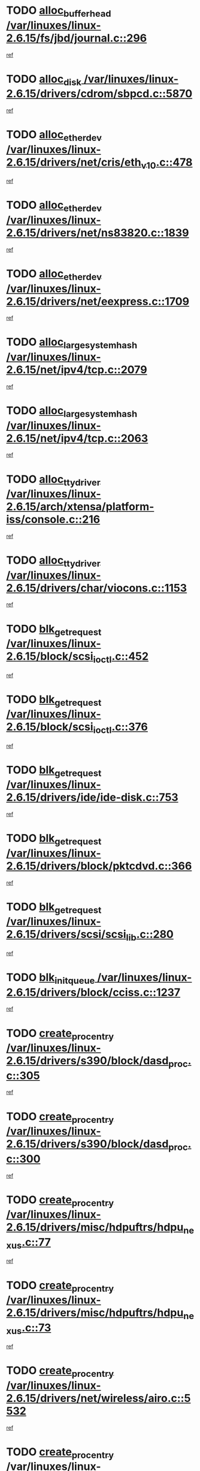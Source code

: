 * TODO [[view:/var/linuxes/linux-2.6.15/fs/jbd/journal.c::face=ovl-face1::linb=296::colb=1::cole=7][alloc_buffer_head /var/linuxes/linux-2.6.15/fs/jbd/journal.c::296]]
[[view:/var/linuxes/linux-2.6.15/fs/jbd/journal.c::face=ovl-face2::linb=359::colb=1::cole=7][ref]]
* TODO [[view:/var/linuxes/linux-2.6.15/drivers/cdrom/sbpcd.c::face=ovl-face1::linb=5870::colb=2::cole=6][alloc_disk /var/linuxes/linux-2.6.15/drivers/cdrom/sbpcd.c::5870]]
[[view:/var/linuxes/linux-2.6.15/drivers/cdrom/sbpcd.c::face=ovl-face2::linb=5871::colb=2::cole=6][ref]]
* TODO [[view:/var/linuxes/linux-2.6.15/drivers/net/cris/eth_v10.c::face=ovl-face1::linb=478::colb=1::cole=4][alloc_etherdev /var/linuxes/linux-2.6.15/drivers/net/cris/eth_v10.c::478]]
[[view:/var/linuxes/linux-2.6.15/drivers/net/cris/eth_v10.c::face=ovl-face2::linb=479::colb=6::cole=9][ref]]
* TODO [[view:/var/linuxes/linux-2.6.15/drivers/net/ns83820.c::face=ovl-face1::linb=1839::colb=1::cole=5][alloc_etherdev /var/linuxes/linux-2.6.15/drivers/net/ns83820.c::1839]]
[[view:/var/linuxes/linux-2.6.15/drivers/net/ns83820.c::face=ovl-face2::linb=1900::colb=28::cole=32][ref]]
* TODO [[view:/var/linuxes/linux-2.6.15/drivers/net/eexpress.c::face=ovl-face1::linb=1709::colb=2::cole=5][alloc_etherdev /var/linuxes/linux-2.6.15/drivers/net/eexpress.c::1709]]
[[view:/var/linuxes/linux-2.6.15/drivers/net/eexpress.c::face=ovl-face2::linb=1710::colb=2::cole=5][ref]]
* TODO [[view:/var/linuxes/linux-2.6.15/net/ipv4/tcp.c::face=ovl-face1::linb=2079::colb=1::cole=19][alloc_large_system_hash /var/linuxes/linux-2.6.15/net/ipv4/tcp.c::2079]]
[[view:/var/linuxes/linux-2.6.15/net/ipv4/tcp.c::face=ovl-face2::linb=2091::colb=18::cole=36][ref]]
* TODO [[view:/var/linuxes/linux-2.6.15/net/ipv4/tcp.c::face=ovl-face1::linb=2063::colb=1::cole=19][alloc_large_system_hash /var/linuxes/linux-2.6.15/net/ipv4/tcp.c::2063]]
[[view:/var/linuxes/linux-2.6.15/net/ipv4/tcp.c::face=ovl-face2::linb=2075::colb=15::cole=33][ref]]
* TODO [[view:/var/linuxes/linux-2.6.15/arch/xtensa/platform-iss/console.c::face=ovl-face1::linb=216::colb=1::cole=14][alloc_tty_driver /var/linuxes/linux-2.6.15/arch/xtensa/platform-iss/console.c::216]]
[[view:/var/linuxes/linux-2.6.15/arch/xtensa/platform-iss/console.c::face=ovl-face2::linb=222::colb=1::cole=14][ref]]
* TODO [[view:/var/linuxes/linux-2.6.15/drivers/char/viocons.c::face=ovl-face1::linb=1153::colb=1::cole=14][alloc_tty_driver /var/linuxes/linux-2.6.15/drivers/char/viocons.c::1153]]
[[view:/var/linuxes/linux-2.6.15/drivers/char/viocons.c::face=ovl-face2::linb=1154::colb=1::cole=14][ref]]
* TODO [[view:/var/linuxes/linux-2.6.15/block/scsi_ioctl.c::face=ovl-face1::linb=452::colb=1::cole=3][blk_get_request /var/linuxes/linux-2.6.15/block/scsi_ioctl.c::452]]
[[view:/var/linuxes/linux-2.6.15/block/scsi_ioctl.c::face=ovl-face2::linb=453::colb=1::cole=3][ref]]
* TODO [[view:/var/linuxes/linux-2.6.15/block/scsi_ioctl.c::face=ovl-face1::linb=376::colb=1::cole=3][blk_get_request /var/linuxes/linux-2.6.15/block/scsi_ioctl.c::376]]
[[view:/var/linuxes/linux-2.6.15/block/scsi_ioctl.c::face=ovl-face2::linb=384::colb=1::cole=3][ref]]
* TODO [[view:/var/linuxes/linux-2.6.15/drivers/ide/ide-disk.c::face=ovl-face1::linb=753::colb=1::cole=3][blk_get_request /var/linuxes/linux-2.6.15/drivers/ide/ide-disk.c::753]]
[[view:/var/linuxes/linux-2.6.15/drivers/ide/ide-disk.c::face=ovl-face2::linb=763::colb=48::cole=50][ref]]
* TODO [[view:/var/linuxes/linux-2.6.15/drivers/block/pktcdvd.c::face=ovl-face1::linb=366::colb=1::cole=3][blk_get_request /var/linuxes/linux-2.6.15/drivers/block/pktcdvd.c::366]]
[[view:/var/linuxes/linux-2.6.15/drivers/block/pktcdvd.c::face=ovl-face2::linb=368::colb=1::cole=3][ref]]
* TODO [[view:/var/linuxes/linux-2.6.15/drivers/scsi/scsi_lib.c::face=ovl-face1::linb=280::colb=1::cole=4][blk_get_request /var/linuxes/linux-2.6.15/drivers/scsi/scsi_lib.c::280]]
[[view:/var/linuxes/linux-2.6.15/drivers/scsi/scsi_lib.c::face=ovl-face2::linb=286::colb=1::cole=4][ref]]
* TODO [[view:/var/linuxes/linux-2.6.15/drivers/block/cciss.c::face=ovl-face1::linb=1237::colb=2::cole=13][blk_init_queue /var/linuxes/linux-2.6.15/drivers/block/cciss.c::1237]]
[[view:/var/linuxes/linux-2.6.15/drivers/block/cciss.c::face=ovl-face2::linb=1240::colb=2::cole=13][ref]]
* TODO [[view:/var/linuxes/linux-2.6.15/drivers/s390/block/dasd_proc.c::face=ovl-face1::linb=305::colb=1::cole=22][create_proc_entry /var/linuxes/linux-2.6.15/drivers/s390/block/dasd_proc.c::305]]
[[view:/var/linuxes/linux-2.6.15/drivers/s390/block/dasd_proc.c::face=ovl-face2::linb=308::colb=1::cole=22][ref]]
* TODO [[view:/var/linuxes/linux-2.6.15/drivers/s390/block/dasd_proc.c::face=ovl-face1::linb=300::colb=1::cole=19][create_proc_entry /var/linuxes/linux-2.6.15/drivers/s390/block/dasd_proc.c::300]]
[[view:/var/linuxes/linux-2.6.15/drivers/s390/block/dasd_proc.c::face=ovl-face2::linb=303::colb=1::cole=19][ref]]
* TODO [[view:/var/linuxes/linux-2.6.15/drivers/misc/hdpuftrs/hdpu_nexus.c::face=ovl-face1::linb=77::colb=1::cole=16][create_proc_entry /var/linuxes/linux-2.6.15/drivers/misc/hdpuftrs/hdpu_nexus.c::77]]
[[view:/var/linuxes/linux-2.6.15/drivers/misc/hdpuftrs/hdpu_nexus.c::face=ovl-face2::linb=78::colb=1::cole=16][ref]]
* TODO [[view:/var/linuxes/linux-2.6.15/drivers/misc/hdpuftrs/hdpu_nexus.c::face=ovl-face1::linb=73::colb=1::cole=13][create_proc_entry /var/linuxes/linux-2.6.15/drivers/misc/hdpuftrs/hdpu_nexus.c::73]]
[[view:/var/linuxes/linux-2.6.15/drivers/misc/hdpuftrs/hdpu_nexus.c::face=ovl-face2::linb=74::colb=1::cole=13][ref]]
* TODO [[view:/var/linuxes/linux-2.6.15/drivers/net/wireless/airo.c::face=ovl-face1::linb=5532::colb=1::cole=11][create_proc_entry /var/linuxes/linux-2.6.15/drivers/net/wireless/airo.c::5532]]
[[view:/var/linuxes/linux-2.6.15/drivers/net/wireless/airo.c::face=ovl-face2::linb=5535::colb=8::cole=18][ref]]
* TODO [[view:/var/linuxes/linux-2.6.15/drivers/net/wireless/airo.c::face=ovl-face1::linb=4438::colb=1::cole=6][create_proc_entry /var/linuxes/linux-2.6.15/drivers/net/wireless/airo.c::4438]]
[[view:/var/linuxes/linux-2.6.15/drivers/net/wireless/airo.c::face=ovl-face2::linb=4441::colb=8::cole=13][ref]]
* TODO [[view:/var/linuxes/linux-2.6.15/drivers/net/wireless/airo.c::face=ovl-face1::linb=4428::colb=1::cole=6][create_proc_entry /var/linuxes/linux-2.6.15/drivers/net/wireless/airo.c::4428]]
[[view:/var/linuxes/linux-2.6.15/drivers/net/wireless/airo.c::face=ovl-face2::linb=4431::colb=1::cole=6][ref]]
* TODO [[view:/var/linuxes/linux-2.6.15/drivers/net/wireless/airo.c::face=ovl-face1::linb=4418::colb=1::cole=6][create_proc_entry /var/linuxes/linux-2.6.15/drivers/net/wireless/airo.c::4418]]
[[view:/var/linuxes/linux-2.6.15/drivers/net/wireless/airo.c::face=ovl-face2::linb=4421::colb=8::cole=13][ref]]
* TODO [[view:/var/linuxes/linux-2.6.15/drivers/net/wireless/airo.c::face=ovl-face1::linb=4408::colb=1::cole=6][create_proc_entry /var/linuxes/linux-2.6.15/drivers/net/wireless/airo.c::4408]]
[[view:/var/linuxes/linux-2.6.15/drivers/net/wireless/airo.c::face=ovl-face2::linb=4411::colb=8::cole=13][ref]]
* TODO [[view:/var/linuxes/linux-2.6.15/drivers/net/wireless/airo.c::face=ovl-face1::linb=4398::colb=1::cole=6][create_proc_entry /var/linuxes/linux-2.6.15/drivers/net/wireless/airo.c::4398]]
[[view:/var/linuxes/linux-2.6.15/drivers/net/wireless/airo.c::face=ovl-face2::linb=4401::colb=8::cole=13][ref]]
* TODO [[view:/var/linuxes/linux-2.6.15/drivers/net/wireless/airo.c::face=ovl-face1::linb=4388::colb=1::cole=6][create_proc_entry /var/linuxes/linux-2.6.15/drivers/net/wireless/airo.c::4388]]
[[view:/var/linuxes/linux-2.6.15/drivers/net/wireless/airo.c::face=ovl-face2::linb=4391::colb=8::cole=13][ref]]
* TODO [[view:/var/linuxes/linux-2.6.15/drivers/net/wireless/airo.c::face=ovl-face1::linb=4378::colb=1::cole=6][create_proc_entry /var/linuxes/linux-2.6.15/drivers/net/wireless/airo.c::4378]]
[[view:/var/linuxes/linux-2.6.15/drivers/net/wireless/airo.c::face=ovl-face2::linb=4381::colb=8::cole=13][ref]]
* TODO [[view:/var/linuxes/linux-2.6.15/drivers/net/wireless/airo.c::face=ovl-face1::linb=4368::colb=1::cole=6][create_proc_entry /var/linuxes/linux-2.6.15/drivers/net/wireless/airo.c::4368]]
[[view:/var/linuxes/linux-2.6.15/drivers/net/wireless/airo.c::face=ovl-face2::linb=4371::colb=8::cole=13][ref]]
* TODO [[view:/var/linuxes/linux-2.6.15/drivers/net/wireless/airo.c::face=ovl-face1::linb=4360::colb=1::cole=18][create_proc_entry /var/linuxes/linux-2.6.15/drivers/net/wireless/airo.c::4360]]
[[view:/var/linuxes/linux-2.6.15/drivers/net/wireless/airo.c::face=ovl-face2::linb=4363::colb=8::cole=25][ref]]
* TODO [[view:/var/linuxes/linux-2.6.15/block/ll_rw_blk.c::face=ovl-face1::linb=1893::colb=20::cole=23][current_io_context /var/linuxes/linux-2.6.15/block/ll_rw_blk.c::1893]]
[[view:/var/linuxes/linux-2.6.15/block/ll_rw_blk.c::face=ovl-face2::linb=1973::colb=2::cole=5][ref]]
* TODO [[view:/var/linuxes/linux-2.6.15/arch/sh64/mm/ioremap.c::face=ovl-face1::linb=155::colb=1::cole=5][get_vm_area /var/linuxes/linux-2.6.15/arch/sh64/mm/ioremap.c::155]]
[[view:/var/linuxes/linux-2.6.15/arch/sh64/mm/ioremap.c::face=ovl-face2::linb=156::colb=50::cole=54][ref]]
* TODO [[view:/var/linuxes/linux-2.6.15/arch/powerpc/platforms/chrp/pci.c::face=ovl-face1::linb=142::colb=1::cole=6][ioremap /var/linuxes/linux-2.6.15/arch/powerpc/platforms/chrp/pci.c::142]]
[[view:/var/linuxes/linux-2.6.15/arch/powerpc/platforms/chrp/pci.c::face=ovl-face2::linb=145::colb=17::cole=22][ref]]
* TODO [[view:/var/linuxes/linux-2.6.15/arch/sparc/kernel/sun4c_irq.c::face=ovl-face1::linb=170::colb=1::cole=13][ioremap /var/linuxes/linux-2.6.15/arch/sparc/kernel/sun4c_irq.c::170]]
[[view:/var/linuxes/linux-2.6.15/arch/sparc/kernel/sun4c_irq.c::face=ovl-face2::linb=177::colb=1::cole=13][ref]]
* TODO [[view:/var/linuxes/linux-2.6.15/arch/ppc/platforms/chrp_pci.c::face=ovl-face1::linb=141::colb=1::cole=6][ioremap /var/linuxes/linux-2.6.15/arch/ppc/platforms/chrp_pci.c::141]]
[[view:/var/linuxes/linux-2.6.15/arch/ppc/platforms/chrp_pci.c::face=ovl-face2::linb=144::colb=17::cole=22][ref]]
* TODO [[view:/var/linuxes/linux-2.6.15/arch/ppc/syslib/ppc83xx_setup.c::face=ovl-face1::linb=321::colb=1::cole=4][ioremap /var/linuxes/linux-2.6.15/arch/ppc/syslib/ppc83xx_setup.c::321]]
[[view:/var/linuxes/linux-2.6.15/arch/ppc/syslib/ppc83xx_setup.c::face=ovl-face2::linb=327::colb=9::cole=12][ref]]
* TODO [[view:/var/linuxes/linux-2.6.15/arch/ppc/syslib/ppc83xx_setup.c::face=ovl-face1::linb=249::colb=1::cole=4][ioremap /var/linuxes/linux-2.6.15/arch/ppc/syslib/ppc83xx_setup.c::249]]
[[view:/var/linuxes/linux-2.6.15/arch/ppc/syslib/ppc83xx_setup.c::face=ovl-face2::linb=254::colb=1::cole=4][ref]]
* TODO [[view:/var/linuxes/linux-2.6.15/arch/ppc/syslib/ppc83xx_setup.c::face=ovl-face1::linb=248::colb=1::cole=9][ioremap /var/linuxes/linux-2.6.15/arch/ppc/syslib/ppc83xx_setup.c::248]]
[[view:/var/linuxes/linux-2.6.15/arch/ppc/syslib/ppc83xx_setup.c::face=ovl-face2::linb=270::colb=1::cole=9][ref]]
* TODO [[view:/var/linuxes/linux-2.6.15/arch/ppc/syslib/ppc83xx_setup.c::face=ovl-face1::linb=191::colb=1::cole=4][ioremap /var/linuxes/linux-2.6.15/arch/ppc/syslib/ppc83xx_setup.c::191]]
[[view:/var/linuxes/linux-2.6.15/arch/ppc/syslib/ppc83xx_setup.c::face=ovl-face2::linb=196::colb=1::cole=4][ref]]
* TODO [[view:/var/linuxes/linux-2.6.15/arch/ppc/syslib/ppc83xx_setup.c::face=ovl-face1::linb=190::colb=1::cole=9][ioremap /var/linuxes/linux-2.6.15/arch/ppc/syslib/ppc83xx_setup.c::190]]
[[view:/var/linuxes/linux-2.6.15/arch/ppc/syslib/ppc83xx_setup.c::face=ovl-face2::linb=212::colb=1::cole=9][ref]]
* TODO [[view:/var/linuxes/linux-2.6.15/arch/ppc/syslib/ppc85xx_setup.c::face=ovl-face1::linb=214::colb=1::cole=4][ioremap /var/linuxes/linux-2.6.15/arch/ppc/syslib/ppc85xx_setup.c::214]]
[[view:/var/linuxes/linux-2.6.15/arch/ppc/syslib/ppc85xx_setup.c::face=ovl-face2::linb=223::colb=1::cole=4][ref]]
* TODO [[view:/var/linuxes/linux-2.6.15/arch/ppc/syslib/ppc85xx_setup.c::face=ovl-face1::linb=154::colb=1::cole=5][ioremap /var/linuxes/linux-2.6.15/arch/ppc/syslib/ppc85xx_setup.c::154]]
[[view:/var/linuxes/linux-2.6.15/arch/ppc/syslib/ppc85xx_setup.c::face=ovl-face2::linb=162::colb=5::cole=9][ref]]
* TODO [[view:/var/linuxes/linux-2.6.15/arch/ppc/syslib/ppc85xx_setup.c::face=ovl-face1::linb=151::colb=1::cole=4][ioremap /var/linuxes/linux-2.6.15/arch/ppc/syslib/ppc85xx_setup.c::151]]
[[view:/var/linuxes/linux-2.6.15/arch/ppc/syslib/ppc85xx_setup.c::face=ovl-face2::linb=172::colb=1::cole=4][ref]]
* TODO [[view:/var/linuxes/linux-2.6.15/arch/mips/sgi-ip32/crime.c::face=ovl-face1::linb=33::colb=1::cole=6][ioremap /var/linuxes/linux-2.6.15/arch/mips/sgi-ip32/crime.c::33]]
[[view:/var/linuxes/linux-2.6.15/arch/mips/sgi-ip32/crime.c::face=ovl-face2::linb=36::colb=6::cole=11][ref]]
* TODO [[view:/var/linuxes/linux-2.6.15/drivers/video/platinumfb.c::face=ovl-face1::linb=568::colb=1::cole=17][ioremap /var/linuxes/linux-2.6.15/drivers/video/platinumfb.c::568]]
[[view:/var/linuxes/linux-2.6.15/drivers/video/platinumfb.c::face=ovl-face2::linb=596::colb=8::cole=24][ref]]
* TODO [[view:/var/linuxes/linux-2.6.15/drivers/video/platinumfb.c::face=ovl-face1::linb=562::colb=3::cole=23][ioremap /var/linuxes/linux-2.6.15/drivers/video/platinumfb.c::562]]
[[view:/var/linuxes/linux-2.6.15/drivers/video/platinumfb.c::face=ovl-face2::linb=571::colb=11::cole=31][ref]]
* TODO [[view:/var/linuxes/linux-2.6.15/drivers/mtd/maps/wr_sbc82xx_flash.c::face=ovl-face1::linb=87::colb=1::cole=3][ioremap /var/linuxes/linux-2.6.15/drivers/mtd/maps/wr_sbc82xx_flash.c::87]]
[[view:/var/linuxes/linux-2.6.15/drivers/mtd/maps/wr_sbc82xx_flash.c::face=ovl-face2::linb=93::colb=6::cole=8][ref]]
* TODO [[view:/var/linuxes/linux-2.6.15/drivers/serial/sunsab.c::face=ovl-face1::linb=1054::colb=2::cole=10][ioremap /var/linuxes/linux-2.6.15/drivers/serial/sunsab.c::1054]]
[[view:/var/linuxes/linux-2.6.15/drivers/serial/sunsab.c::face=ovl-face2::linb=1060::colb=35::cole=43][ref]]
* TODO [[view:/var/linuxes/linux-2.6.15/drivers/macintosh/macio-adb.c::face=ovl-face1::linb=108::colb=1::cole=4][ioremap /var/linuxes/linux-2.6.15/drivers/macintosh/macio-adb.c::108]]
[[view:/var/linuxes/linux-2.6.15/drivers/macintosh/macio-adb.c::face=ovl-face2::linb=110::colb=8::cole=11][ref]]
* TODO [[view:/var/linuxes/linux-2.6.15/sound/ppc/pmac.c::face=ovl-face1::linb=1231::colb=1::cole=12][ioremap /var/linuxes/linux-2.6.15/sound/ppc/pmac.c::1231]]
[[view:/var/linuxes/linux-2.6.15/sound/ppc/pmac.c::face=ovl-face2::linb=1262::colb=12::cole=23][ref]]
* TODO [[view:/var/linuxes/linux-2.6.15/sound/oss/dmasound/dmasound_awacs.c::face=ovl-face1::linb=2923::colb=1::cole=12][ioremap /var/linuxes/linux-2.6.15/sound/oss/dmasound/dmasound_awacs.c::2923]]
[[view:/var/linuxes/linux-2.6.15/sound/oss/dmasound/dmasound_awacs.c::face=ovl-face2::linb=3055::colb=11::cole=22][ref]]
* TODO [[view:/var/linuxes/linux-2.6.15/sound/oss/dmasound/dmasound_awacs.c::face=ovl-face1::linb=2922::colb=1::cole=12][ioremap /var/linuxes/linux-2.6.15/sound/oss/dmasound/dmasound_awacs.c::2922]]
[[view:/var/linuxes/linux-2.6.15/sound/oss/dmasound/dmasound_awacs.c::face=ovl-face2::linb=3052::colb=11::cole=22][ref]]
* TODO [[view:/var/linuxes/linux-2.6.15/arch/powerpc/platforms/chrp/pci.c::face=ovl-face1::linb=142::colb=1::cole=6][ioremap /var/linuxes/linux-2.6.15/arch/powerpc/platforms/chrp/pci.c::142]]
[[view:/var/linuxes/linux-2.6.15/arch/powerpc/platforms/chrp/pci.c::face=ovl-face2::linb=145::colb=17::cole=22][ref]]
* TODO [[view:/var/linuxes/linux-2.6.15/arch/sparc/kernel/sun4c_irq.c::face=ovl-face1::linb=170::colb=1::cole=13][ioremap /var/linuxes/linux-2.6.15/arch/sparc/kernel/sun4c_irq.c::170]]
[[view:/var/linuxes/linux-2.6.15/arch/sparc/kernel/sun4c_irq.c::face=ovl-face2::linb=177::colb=1::cole=13][ref]]
* TODO [[view:/var/linuxes/linux-2.6.15/arch/ppc/platforms/chrp_pci.c::face=ovl-face1::linb=141::colb=1::cole=6][ioremap /var/linuxes/linux-2.6.15/arch/ppc/platforms/chrp_pci.c::141]]
[[view:/var/linuxes/linux-2.6.15/arch/ppc/platforms/chrp_pci.c::face=ovl-face2::linb=144::colb=17::cole=22][ref]]
* TODO [[view:/var/linuxes/linux-2.6.15/arch/ppc/syslib/ppc83xx_setup.c::face=ovl-face1::linb=321::colb=1::cole=4][ioremap /var/linuxes/linux-2.6.15/arch/ppc/syslib/ppc83xx_setup.c::321]]
[[view:/var/linuxes/linux-2.6.15/arch/ppc/syslib/ppc83xx_setup.c::face=ovl-face2::linb=327::colb=9::cole=12][ref]]
* TODO [[view:/var/linuxes/linux-2.6.15/arch/ppc/syslib/ppc83xx_setup.c::face=ovl-face1::linb=249::colb=1::cole=4][ioremap /var/linuxes/linux-2.6.15/arch/ppc/syslib/ppc83xx_setup.c::249]]
[[view:/var/linuxes/linux-2.6.15/arch/ppc/syslib/ppc83xx_setup.c::face=ovl-face2::linb=254::colb=1::cole=4][ref]]
* TODO [[view:/var/linuxes/linux-2.6.15/arch/ppc/syslib/ppc83xx_setup.c::face=ovl-face1::linb=248::colb=1::cole=9][ioremap /var/linuxes/linux-2.6.15/arch/ppc/syslib/ppc83xx_setup.c::248]]
[[view:/var/linuxes/linux-2.6.15/arch/ppc/syslib/ppc83xx_setup.c::face=ovl-face2::linb=270::colb=1::cole=9][ref]]
* TODO [[view:/var/linuxes/linux-2.6.15/arch/ppc/syslib/ppc83xx_setup.c::face=ovl-face1::linb=191::colb=1::cole=4][ioremap /var/linuxes/linux-2.6.15/arch/ppc/syslib/ppc83xx_setup.c::191]]
[[view:/var/linuxes/linux-2.6.15/arch/ppc/syslib/ppc83xx_setup.c::face=ovl-face2::linb=196::colb=1::cole=4][ref]]
* TODO [[view:/var/linuxes/linux-2.6.15/arch/ppc/syslib/ppc83xx_setup.c::face=ovl-face1::linb=190::colb=1::cole=9][ioremap /var/linuxes/linux-2.6.15/arch/ppc/syslib/ppc83xx_setup.c::190]]
[[view:/var/linuxes/linux-2.6.15/arch/ppc/syslib/ppc83xx_setup.c::face=ovl-face2::linb=212::colb=1::cole=9][ref]]
* TODO [[view:/var/linuxes/linux-2.6.15/arch/ppc/syslib/ppc85xx_setup.c::face=ovl-face1::linb=214::colb=1::cole=4][ioremap /var/linuxes/linux-2.6.15/arch/ppc/syslib/ppc85xx_setup.c::214]]
[[view:/var/linuxes/linux-2.6.15/arch/ppc/syslib/ppc85xx_setup.c::face=ovl-face2::linb=223::colb=1::cole=4][ref]]
* TODO [[view:/var/linuxes/linux-2.6.15/arch/ppc/syslib/ppc85xx_setup.c::face=ovl-face1::linb=154::colb=1::cole=5][ioremap /var/linuxes/linux-2.6.15/arch/ppc/syslib/ppc85xx_setup.c::154]]
[[view:/var/linuxes/linux-2.6.15/arch/ppc/syslib/ppc85xx_setup.c::face=ovl-face2::linb=162::colb=5::cole=9][ref]]
* TODO [[view:/var/linuxes/linux-2.6.15/arch/ppc/syslib/ppc85xx_setup.c::face=ovl-face1::linb=151::colb=1::cole=4][ioremap /var/linuxes/linux-2.6.15/arch/ppc/syslib/ppc85xx_setup.c::151]]
[[view:/var/linuxes/linux-2.6.15/arch/ppc/syslib/ppc85xx_setup.c::face=ovl-face2::linb=172::colb=1::cole=4][ref]]
* TODO [[view:/var/linuxes/linux-2.6.15/arch/mips/sgi-ip32/crime.c::face=ovl-face1::linb=33::colb=1::cole=6][ioremap /var/linuxes/linux-2.6.15/arch/mips/sgi-ip32/crime.c::33]]
[[view:/var/linuxes/linux-2.6.15/arch/mips/sgi-ip32/crime.c::face=ovl-face2::linb=36::colb=6::cole=11][ref]]
* TODO [[view:/var/linuxes/linux-2.6.15/drivers/video/platinumfb.c::face=ovl-face1::linb=568::colb=1::cole=17][ioremap /var/linuxes/linux-2.6.15/drivers/video/platinumfb.c::568]]
[[view:/var/linuxes/linux-2.6.15/drivers/video/platinumfb.c::face=ovl-face2::linb=596::colb=8::cole=24][ref]]
* TODO [[view:/var/linuxes/linux-2.6.15/drivers/video/platinumfb.c::face=ovl-face1::linb=562::colb=3::cole=23][ioremap /var/linuxes/linux-2.6.15/drivers/video/platinumfb.c::562]]
[[view:/var/linuxes/linux-2.6.15/drivers/video/platinumfb.c::face=ovl-face2::linb=571::colb=11::cole=31][ref]]
* TODO [[view:/var/linuxes/linux-2.6.15/drivers/mtd/maps/wr_sbc82xx_flash.c::face=ovl-face1::linb=87::colb=1::cole=3][ioremap /var/linuxes/linux-2.6.15/drivers/mtd/maps/wr_sbc82xx_flash.c::87]]
[[view:/var/linuxes/linux-2.6.15/drivers/mtd/maps/wr_sbc82xx_flash.c::face=ovl-face2::linb=93::colb=6::cole=8][ref]]
* TODO [[view:/var/linuxes/linux-2.6.15/drivers/serial/sunsab.c::face=ovl-face1::linb=1054::colb=2::cole=10][ioremap /var/linuxes/linux-2.6.15/drivers/serial/sunsab.c::1054]]
[[view:/var/linuxes/linux-2.6.15/drivers/serial/sunsab.c::face=ovl-face2::linb=1060::colb=35::cole=43][ref]]
* TODO [[view:/var/linuxes/linux-2.6.15/drivers/macintosh/macio-adb.c::face=ovl-face1::linb=108::colb=1::cole=4][ioremap /var/linuxes/linux-2.6.15/drivers/macintosh/macio-adb.c::108]]
[[view:/var/linuxes/linux-2.6.15/drivers/macintosh/macio-adb.c::face=ovl-face2::linb=110::colb=8::cole=11][ref]]
* TODO [[view:/var/linuxes/linux-2.6.15/sound/ppc/pmac.c::face=ovl-face1::linb=1231::colb=1::cole=12][ioremap /var/linuxes/linux-2.6.15/sound/ppc/pmac.c::1231]]
[[view:/var/linuxes/linux-2.6.15/sound/ppc/pmac.c::face=ovl-face2::linb=1262::colb=12::cole=23][ref]]
* TODO [[view:/var/linuxes/linux-2.6.15/sound/oss/dmasound/dmasound_awacs.c::face=ovl-face1::linb=2923::colb=1::cole=12][ioremap /var/linuxes/linux-2.6.15/sound/oss/dmasound/dmasound_awacs.c::2923]]
[[view:/var/linuxes/linux-2.6.15/sound/oss/dmasound/dmasound_awacs.c::face=ovl-face2::linb=3055::colb=11::cole=22][ref]]
* TODO [[view:/var/linuxes/linux-2.6.15/sound/oss/dmasound/dmasound_awacs.c::face=ovl-face1::linb=2922::colb=1::cole=12][ioremap /var/linuxes/linux-2.6.15/sound/oss/dmasound/dmasound_awacs.c::2922]]
[[view:/var/linuxes/linux-2.6.15/sound/oss/dmasound/dmasound_awacs.c::face=ovl-face2::linb=3052::colb=11::cole=22][ref]]
* TODO [[view:/var/linuxes/linux-2.6.15/arch/powerpc/platforms/chrp/pci.c::face=ovl-face1::linb=142::colb=1::cole=6][ioremap /var/linuxes/linux-2.6.15/arch/powerpc/platforms/chrp/pci.c::142]]
[[view:/var/linuxes/linux-2.6.15/arch/powerpc/platforms/chrp/pci.c::face=ovl-face2::linb=145::colb=17::cole=22][ref]]
* TODO [[view:/var/linuxes/linux-2.6.15/arch/sparc/kernel/sun4c_irq.c::face=ovl-face1::linb=170::colb=1::cole=13][ioremap /var/linuxes/linux-2.6.15/arch/sparc/kernel/sun4c_irq.c::170]]
[[view:/var/linuxes/linux-2.6.15/arch/sparc/kernel/sun4c_irq.c::face=ovl-face2::linb=177::colb=1::cole=13][ref]]
* TODO [[view:/var/linuxes/linux-2.6.15/arch/ppc/platforms/chrp_pci.c::face=ovl-face1::linb=141::colb=1::cole=6][ioremap /var/linuxes/linux-2.6.15/arch/ppc/platforms/chrp_pci.c::141]]
[[view:/var/linuxes/linux-2.6.15/arch/ppc/platforms/chrp_pci.c::face=ovl-face2::linb=144::colb=17::cole=22][ref]]
* TODO [[view:/var/linuxes/linux-2.6.15/arch/ppc/syslib/ppc83xx_setup.c::face=ovl-face1::linb=321::colb=1::cole=4][ioremap /var/linuxes/linux-2.6.15/arch/ppc/syslib/ppc83xx_setup.c::321]]
[[view:/var/linuxes/linux-2.6.15/arch/ppc/syslib/ppc83xx_setup.c::face=ovl-face2::linb=327::colb=9::cole=12][ref]]
* TODO [[view:/var/linuxes/linux-2.6.15/arch/ppc/syslib/ppc83xx_setup.c::face=ovl-face1::linb=249::colb=1::cole=4][ioremap /var/linuxes/linux-2.6.15/arch/ppc/syslib/ppc83xx_setup.c::249]]
[[view:/var/linuxes/linux-2.6.15/arch/ppc/syslib/ppc83xx_setup.c::face=ovl-face2::linb=254::colb=1::cole=4][ref]]
* TODO [[view:/var/linuxes/linux-2.6.15/arch/ppc/syslib/ppc83xx_setup.c::face=ovl-face1::linb=248::colb=1::cole=9][ioremap /var/linuxes/linux-2.6.15/arch/ppc/syslib/ppc83xx_setup.c::248]]
[[view:/var/linuxes/linux-2.6.15/arch/ppc/syslib/ppc83xx_setup.c::face=ovl-face2::linb=270::colb=1::cole=9][ref]]
* TODO [[view:/var/linuxes/linux-2.6.15/arch/ppc/syslib/ppc83xx_setup.c::face=ovl-face1::linb=191::colb=1::cole=4][ioremap /var/linuxes/linux-2.6.15/arch/ppc/syslib/ppc83xx_setup.c::191]]
[[view:/var/linuxes/linux-2.6.15/arch/ppc/syslib/ppc83xx_setup.c::face=ovl-face2::linb=196::colb=1::cole=4][ref]]
* TODO [[view:/var/linuxes/linux-2.6.15/arch/ppc/syslib/ppc83xx_setup.c::face=ovl-face1::linb=190::colb=1::cole=9][ioremap /var/linuxes/linux-2.6.15/arch/ppc/syslib/ppc83xx_setup.c::190]]
[[view:/var/linuxes/linux-2.6.15/arch/ppc/syslib/ppc83xx_setup.c::face=ovl-face2::linb=212::colb=1::cole=9][ref]]
* TODO [[view:/var/linuxes/linux-2.6.15/arch/ppc/syslib/ppc85xx_setup.c::face=ovl-face1::linb=214::colb=1::cole=4][ioremap /var/linuxes/linux-2.6.15/arch/ppc/syslib/ppc85xx_setup.c::214]]
[[view:/var/linuxes/linux-2.6.15/arch/ppc/syslib/ppc85xx_setup.c::face=ovl-face2::linb=223::colb=1::cole=4][ref]]
* TODO [[view:/var/linuxes/linux-2.6.15/arch/ppc/syslib/ppc85xx_setup.c::face=ovl-face1::linb=154::colb=1::cole=5][ioremap /var/linuxes/linux-2.6.15/arch/ppc/syslib/ppc85xx_setup.c::154]]
[[view:/var/linuxes/linux-2.6.15/arch/ppc/syslib/ppc85xx_setup.c::face=ovl-face2::linb=162::colb=5::cole=9][ref]]
* TODO [[view:/var/linuxes/linux-2.6.15/arch/ppc/syslib/ppc85xx_setup.c::face=ovl-face1::linb=151::colb=1::cole=4][ioremap /var/linuxes/linux-2.6.15/arch/ppc/syslib/ppc85xx_setup.c::151]]
[[view:/var/linuxes/linux-2.6.15/arch/ppc/syslib/ppc85xx_setup.c::face=ovl-face2::linb=172::colb=1::cole=4][ref]]
* TODO [[view:/var/linuxes/linux-2.6.15/arch/mips/sgi-ip32/crime.c::face=ovl-face1::linb=33::colb=1::cole=6][ioremap /var/linuxes/linux-2.6.15/arch/mips/sgi-ip32/crime.c::33]]
[[view:/var/linuxes/linux-2.6.15/arch/mips/sgi-ip32/crime.c::face=ovl-face2::linb=36::colb=6::cole=11][ref]]
* TODO [[view:/var/linuxes/linux-2.6.15/drivers/video/platinumfb.c::face=ovl-face1::linb=568::colb=1::cole=17][ioremap /var/linuxes/linux-2.6.15/drivers/video/platinumfb.c::568]]
[[view:/var/linuxes/linux-2.6.15/drivers/video/platinumfb.c::face=ovl-face2::linb=596::colb=8::cole=24][ref]]
* TODO [[view:/var/linuxes/linux-2.6.15/drivers/video/platinumfb.c::face=ovl-face1::linb=562::colb=3::cole=23][ioremap /var/linuxes/linux-2.6.15/drivers/video/platinumfb.c::562]]
[[view:/var/linuxes/linux-2.6.15/drivers/video/platinumfb.c::face=ovl-face2::linb=571::colb=11::cole=31][ref]]
* TODO [[view:/var/linuxes/linux-2.6.15/drivers/mtd/maps/wr_sbc82xx_flash.c::face=ovl-face1::linb=87::colb=1::cole=3][ioremap /var/linuxes/linux-2.6.15/drivers/mtd/maps/wr_sbc82xx_flash.c::87]]
[[view:/var/linuxes/linux-2.6.15/drivers/mtd/maps/wr_sbc82xx_flash.c::face=ovl-face2::linb=93::colb=6::cole=8][ref]]
* TODO [[view:/var/linuxes/linux-2.6.15/drivers/serial/sunsab.c::face=ovl-face1::linb=1054::colb=2::cole=10][ioremap /var/linuxes/linux-2.6.15/drivers/serial/sunsab.c::1054]]
[[view:/var/linuxes/linux-2.6.15/drivers/serial/sunsab.c::face=ovl-face2::linb=1060::colb=35::cole=43][ref]]
* TODO [[view:/var/linuxes/linux-2.6.15/drivers/macintosh/macio-adb.c::face=ovl-face1::linb=108::colb=1::cole=4][ioremap /var/linuxes/linux-2.6.15/drivers/macintosh/macio-adb.c::108]]
[[view:/var/linuxes/linux-2.6.15/drivers/macintosh/macio-adb.c::face=ovl-face2::linb=110::colb=8::cole=11][ref]]
* TODO [[view:/var/linuxes/linux-2.6.15/sound/ppc/pmac.c::face=ovl-face1::linb=1231::colb=1::cole=12][ioremap /var/linuxes/linux-2.6.15/sound/ppc/pmac.c::1231]]
[[view:/var/linuxes/linux-2.6.15/sound/ppc/pmac.c::face=ovl-face2::linb=1262::colb=12::cole=23][ref]]
* TODO [[view:/var/linuxes/linux-2.6.15/sound/oss/dmasound/dmasound_awacs.c::face=ovl-face1::linb=2923::colb=1::cole=12][ioremap /var/linuxes/linux-2.6.15/sound/oss/dmasound/dmasound_awacs.c::2923]]
[[view:/var/linuxes/linux-2.6.15/sound/oss/dmasound/dmasound_awacs.c::face=ovl-face2::linb=3055::colb=11::cole=22][ref]]
* TODO [[view:/var/linuxes/linux-2.6.15/sound/oss/dmasound/dmasound_awacs.c::face=ovl-face1::linb=2922::colb=1::cole=12][ioremap /var/linuxes/linux-2.6.15/sound/oss/dmasound/dmasound_awacs.c::2922]]
[[view:/var/linuxes/linux-2.6.15/sound/oss/dmasound/dmasound_awacs.c::face=ovl-face2::linb=3052::colb=11::cole=22][ref]]
* TODO [[view:/var/linuxes/linux-2.6.15/arch/powerpc/platforms/chrp/pci.c::face=ovl-face1::linb=142::colb=1::cole=6][ioremap /var/linuxes/linux-2.6.15/arch/powerpc/platforms/chrp/pci.c::142]]
[[view:/var/linuxes/linux-2.6.15/arch/powerpc/platforms/chrp/pci.c::face=ovl-face2::linb=145::colb=17::cole=22][ref]]
* TODO [[view:/var/linuxes/linux-2.6.15/arch/sparc/kernel/sun4c_irq.c::face=ovl-face1::linb=170::colb=1::cole=13][ioremap /var/linuxes/linux-2.6.15/arch/sparc/kernel/sun4c_irq.c::170]]
[[view:/var/linuxes/linux-2.6.15/arch/sparc/kernel/sun4c_irq.c::face=ovl-face2::linb=177::colb=1::cole=13][ref]]
* TODO [[view:/var/linuxes/linux-2.6.15/arch/ppc/platforms/chrp_pci.c::face=ovl-face1::linb=141::colb=1::cole=6][ioremap /var/linuxes/linux-2.6.15/arch/ppc/platforms/chrp_pci.c::141]]
[[view:/var/linuxes/linux-2.6.15/arch/ppc/platforms/chrp_pci.c::face=ovl-face2::linb=144::colb=17::cole=22][ref]]
* TODO [[view:/var/linuxes/linux-2.6.15/arch/ppc/syslib/ppc83xx_setup.c::face=ovl-face1::linb=321::colb=1::cole=4][ioremap /var/linuxes/linux-2.6.15/arch/ppc/syslib/ppc83xx_setup.c::321]]
[[view:/var/linuxes/linux-2.6.15/arch/ppc/syslib/ppc83xx_setup.c::face=ovl-face2::linb=327::colb=9::cole=12][ref]]
* TODO [[view:/var/linuxes/linux-2.6.15/arch/ppc/syslib/ppc83xx_setup.c::face=ovl-face1::linb=249::colb=1::cole=4][ioremap /var/linuxes/linux-2.6.15/arch/ppc/syslib/ppc83xx_setup.c::249]]
[[view:/var/linuxes/linux-2.6.15/arch/ppc/syslib/ppc83xx_setup.c::face=ovl-face2::linb=254::colb=1::cole=4][ref]]
* TODO [[view:/var/linuxes/linux-2.6.15/arch/ppc/syslib/ppc83xx_setup.c::face=ovl-face1::linb=248::colb=1::cole=9][ioremap /var/linuxes/linux-2.6.15/arch/ppc/syslib/ppc83xx_setup.c::248]]
[[view:/var/linuxes/linux-2.6.15/arch/ppc/syslib/ppc83xx_setup.c::face=ovl-face2::linb=270::colb=1::cole=9][ref]]
* TODO [[view:/var/linuxes/linux-2.6.15/arch/ppc/syslib/ppc83xx_setup.c::face=ovl-face1::linb=191::colb=1::cole=4][ioremap /var/linuxes/linux-2.6.15/arch/ppc/syslib/ppc83xx_setup.c::191]]
[[view:/var/linuxes/linux-2.6.15/arch/ppc/syslib/ppc83xx_setup.c::face=ovl-face2::linb=196::colb=1::cole=4][ref]]
* TODO [[view:/var/linuxes/linux-2.6.15/arch/ppc/syslib/ppc83xx_setup.c::face=ovl-face1::linb=190::colb=1::cole=9][ioremap /var/linuxes/linux-2.6.15/arch/ppc/syslib/ppc83xx_setup.c::190]]
[[view:/var/linuxes/linux-2.6.15/arch/ppc/syslib/ppc83xx_setup.c::face=ovl-face2::linb=212::colb=1::cole=9][ref]]
* TODO [[view:/var/linuxes/linux-2.6.15/arch/ppc/syslib/ppc85xx_setup.c::face=ovl-face1::linb=214::colb=1::cole=4][ioremap /var/linuxes/linux-2.6.15/arch/ppc/syslib/ppc85xx_setup.c::214]]
[[view:/var/linuxes/linux-2.6.15/arch/ppc/syslib/ppc85xx_setup.c::face=ovl-face2::linb=223::colb=1::cole=4][ref]]
* TODO [[view:/var/linuxes/linux-2.6.15/arch/ppc/syslib/ppc85xx_setup.c::face=ovl-face1::linb=154::colb=1::cole=5][ioremap /var/linuxes/linux-2.6.15/arch/ppc/syslib/ppc85xx_setup.c::154]]
[[view:/var/linuxes/linux-2.6.15/arch/ppc/syslib/ppc85xx_setup.c::face=ovl-face2::linb=162::colb=5::cole=9][ref]]
* TODO [[view:/var/linuxes/linux-2.6.15/arch/ppc/syslib/ppc85xx_setup.c::face=ovl-face1::linb=151::colb=1::cole=4][ioremap /var/linuxes/linux-2.6.15/arch/ppc/syslib/ppc85xx_setup.c::151]]
[[view:/var/linuxes/linux-2.6.15/arch/ppc/syslib/ppc85xx_setup.c::face=ovl-face2::linb=172::colb=1::cole=4][ref]]
* TODO [[view:/var/linuxes/linux-2.6.15/arch/mips/sgi-ip32/crime.c::face=ovl-face1::linb=33::colb=1::cole=6][ioremap /var/linuxes/linux-2.6.15/arch/mips/sgi-ip32/crime.c::33]]
[[view:/var/linuxes/linux-2.6.15/arch/mips/sgi-ip32/crime.c::face=ovl-face2::linb=36::colb=6::cole=11][ref]]
* TODO [[view:/var/linuxes/linux-2.6.15/drivers/video/platinumfb.c::face=ovl-face1::linb=568::colb=1::cole=17][ioremap /var/linuxes/linux-2.6.15/drivers/video/platinumfb.c::568]]
[[view:/var/linuxes/linux-2.6.15/drivers/video/platinumfb.c::face=ovl-face2::linb=596::colb=8::cole=24][ref]]
* TODO [[view:/var/linuxes/linux-2.6.15/drivers/video/platinumfb.c::face=ovl-face1::linb=562::colb=3::cole=23][ioremap /var/linuxes/linux-2.6.15/drivers/video/platinumfb.c::562]]
[[view:/var/linuxes/linux-2.6.15/drivers/video/platinumfb.c::face=ovl-face2::linb=571::colb=11::cole=31][ref]]
* TODO [[view:/var/linuxes/linux-2.6.15/drivers/mtd/maps/wr_sbc82xx_flash.c::face=ovl-face1::linb=87::colb=1::cole=3][ioremap /var/linuxes/linux-2.6.15/drivers/mtd/maps/wr_sbc82xx_flash.c::87]]
[[view:/var/linuxes/linux-2.6.15/drivers/mtd/maps/wr_sbc82xx_flash.c::face=ovl-face2::linb=93::colb=6::cole=8][ref]]
* TODO [[view:/var/linuxes/linux-2.6.15/drivers/serial/sunsab.c::face=ovl-face1::linb=1054::colb=2::cole=10][ioremap /var/linuxes/linux-2.6.15/drivers/serial/sunsab.c::1054]]
[[view:/var/linuxes/linux-2.6.15/drivers/serial/sunsab.c::face=ovl-face2::linb=1060::colb=35::cole=43][ref]]
* TODO [[view:/var/linuxes/linux-2.6.15/drivers/macintosh/macio-adb.c::face=ovl-face1::linb=108::colb=1::cole=4][ioremap /var/linuxes/linux-2.6.15/drivers/macintosh/macio-adb.c::108]]
[[view:/var/linuxes/linux-2.6.15/drivers/macintosh/macio-adb.c::face=ovl-face2::linb=110::colb=8::cole=11][ref]]
* TODO [[view:/var/linuxes/linux-2.6.15/sound/ppc/pmac.c::face=ovl-face1::linb=1231::colb=1::cole=12][ioremap /var/linuxes/linux-2.6.15/sound/ppc/pmac.c::1231]]
[[view:/var/linuxes/linux-2.6.15/sound/ppc/pmac.c::face=ovl-face2::linb=1262::colb=12::cole=23][ref]]
* TODO [[view:/var/linuxes/linux-2.6.15/sound/oss/dmasound/dmasound_awacs.c::face=ovl-face1::linb=2923::colb=1::cole=12][ioremap /var/linuxes/linux-2.6.15/sound/oss/dmasound/dmasound_awacs.c::2923]]
[[view:/var/linuxes/linux-2.6.15/sound/oss/dmasound/dmasound_awacs.c::face=ovl-face2::linb=3055::colb=11::cole=22][ref]]
* TODO [[view:/var/linuxes/linux-2.6.15/sound/oss/dmasound/dmasound_awacs.c::face=ovl-face1::linb=2922::colb=1::cole=12][ioremap /var/linuxes/linux-2.6.15/sound/oss/dmasound/dmasound_awacs.c::2922]]
[[view:/var/linuxes/linux-2.6.15/sound/oss/dmasound/dmasound_awacs.c::face=ovl-face2::linb=3052::colb=11::cole=22][ref]]
* TODO [[view:/var/linuxes/linux-2.6.15/arch/powerpc/platforms/chrp/pci.c::face=ovl-face1::linb=142::colb=1::cole=6][ioremap /var/linuxes/linux-2.6.15/arch/powerpc/platforms/chrp/pci.c::142]]
[[view:/var/linuxes/linux-2.6.15/arch/powerpc/platforms/chrp/pci.c::face=ovl-face2::linb=145::colb=17::cole=22][ref]]
* TODO [[view:/var/linuxes/linux-2.6.15/arch/sparc/kernel/sun4c_irq.c::face=ovl-face1::linb=170::colb=1::cole=13][ioremap /var/linuxes/linux-2.6.15/arch/sparc/kernel/sun4c_irq.c::170]]
[[view:/var/linuxes/linux-2.6.15/arch/sparc/kernel/sun4c_irq.c::face=ovl-face2::linb=177::colb=1::cole=13][ref]]
* TODO [[view:/var/linuxes/linux-2.6.15/arch/ppc/platforms/chrp_pci.c::face=ovl-face1::linb=141::colb=1::cole=6][ioremap /var/linuxes/linux-2.6.15/arch/ppc/platforms/chrp_pci.c::141]]
[[view:/var/linuxes/linux-2.6.15/arch/ppc/platforms/chrp_pci.c::face=ovl-face2::linb=144::colb=17::cole=22][ref]]
* TODO [[view:/var/linuxes/linux-2.6.15/arch/ppc/syslib/ppc83xx_setup.c::face=ovl-face1::linb=321::colb=1::cole=4][ioremap /var/linuxes/linux-2.6.15/arch/ppc/syslib/ppc83xx_setup.c::321]]
[[view:/var/linuxes/linux-2.6.15/arch/ppc/syslib/ppc83xx_setup.c::face=ovl-face2::linb=327::colb=9::cole=12][ref]]
* TODO [[view:/var/linuxes/linux-2.6.15/arch/ppc/syslib/ppc83xx_setup.c::face=ovl-face1::linb=249::colb=1::cole=4][ioremap /var/linuxes/linux-2.6.15/arch/ppc/syslib/ppc83xx_setup.c::249]]
[[view:/var/linuxes/linux-2.6.15/arch/ppc/syslib/ppc83xx_setup.c::face=ovl-face2::linb=254::colb=1::cole=4][ref]]
* TODO [[view:/var/linuxes/linux-2.6.15/arch/ppc/syslib/ppc83xx_setup.c::face=ovl-face1::linb=248::colb=1::cole=9][ioremap /var/linuxes/linux-2.6.15/arch/ppc/syslib/ppc83xx_setup.c::248]]
[[view:/var/linuxes/linux-2.6.15/arch/ppc/syslib/ppc83xx_setup.c::face=ovl-face2::linb=270::colb=1::cole=9][ref]]
* TODO [[view:/var/linuxes/linux-2.6.15/arch/ppc/syslib/ppc83xx_setup.c::face=ovl-face1::linb=191::colb=1::cole=4][ioremap /var/linuxes/linux-2.6.15/arch/ppc/syslib/ppc83xx_setup.c::191]]
[[view:/var/linuxes/linux-2.6.15/arch/ppc/syslib/ppc83xx_setup.c::face=ovl-face2::linb=196::colb=1::cole=4][ref]]
* TODO [[view:/var/linuxes/linux-2.6.15/arch/ppc/syslib/ppc83xx_setup.c::face=ovl-face1::linb=190::colb=1::cole=9][ioremap /var/linuxes/linux-2.6.15/arch/ppc/syslib/ppc83xx_setup.c::190]]
[[view:/var/linuxes/linux-2.6.15/arch/ppc/syslib/ppc83xx_setup.c::face=ovl-face2::linb=212::colb=1::cole=9][ref]]
* TODO [[view:/var/linuxes/linux-2.6.15/arch/ppc/syslib/ppc85xx_setup.c::face=ovl-face1::linb=214::colb=1::cole=4][ioremap /var/linuxes/linux-2.6.15/arch/ppc/syslib/ppc85xx_setup.c::214]]
[[view:/var/linuxes/linux-2.6.15/arch/ppc/syslib/ppc85xx_setup.c::face=ovl-face2::linb=223::colb=1::cole=4][ref]]
* TODO [[view:/var/linuxes/linux-2.6.15/arch/ppc/syslib/ppc85xx_setup.c::face=ovl-face1::linb=154::colb=1::cole=5][ioremap /var/linuxes/linux-2.6.15/arch/ppc/syslib/ppc85xx_setup.c::154]]
[[view:/var/linuxes/linux-2.6.15/arch/ppc/syslib/ppc85xx_setup.c::face=ovl-face2::linb=162::colb=5::cole=9][ref]]
* TODO [[view:/var/linuxes/linux-2.6.15/arch/ppc/syslib/ppc85xx_setup.c::face=ovl-face1::linb=151::colb=1::cole=4][ioremap /var/linuxes/linux-2.6.15/arch/ppc/syslib/ppc85xx_setup.c::151]]
[[view:/var/linuxes/linux-2.6.15/arch/ppc/syslib/ppc85xx_setup.c::face=ovl-face2::linb=172::colb=1::cole=4][ref]]
* TODO [[view:/var/linuxes/linux-2.6.15/arch/mips/sgi-ip32/crime.c::face=ovl-face1::linb=33::colb=1::cole=6][ioremap /var/linuxes/linux-2.6.15/arch/mips/sgi-ip32/crime.c::33]]
[[view:/var/linuxes/linux-2.6.15/arch/mips/sgi-ip32/crime.c::face=ovl-face2::linb=36::colb=6::cole=11][ref]]
* TODO [[view:/var/linuxes/linux-2.6.15/drivers/video/platinumfb.c::face=ovl-face1::linb=568::colb=1::cole=17][ioremap /var/linuxes/linux-2.6.15/drivers/video/platinumfb.c::568]]
[[view:/var/linuxes/linux-2.6.15/drivers/video/platinumfb.c::face=ovl-face2::linb=596::colb=8::cole=24][ref]]
* TODO [[view:/var/linuxes/linux-2.6.15/drivers/video/platinumfb.c::face=ovl-face1::linb=562::colb=3::cole=23][ioremap /var/linuxes/linux-2.6.15/drivers/video/platinumfb.c::562]]
[[view:/var/linuxes/linux-2.6.15/drivers/video/platinumfb.c::face=ovl-face2::linb=571::colb=11::cole=31][ref]]
* TODO [[view:/var/linuxes/linux-2.6.15/drivers/mtd/maps/wr_sbc82xx_flash.c::face=ovl-face1::linb=87::colb=1::cole=3][ioremap /var/linuxes/linux-2.6.15/drivers/mtd/maps/wr_sbc82xx_flash.c::87]]
[[view:/var/linuxes/linux-2.6.15/drivers/mtd/maps/wr_sbc82xx_flash.c::face=ovl-face2::linb=93::colb=6::cole=8][ref]]
* TODO [[view:/var/linuxes/linux-2.6.15/drivers/serial/sunsab.c::face=ovl-face1::linb=1054::colb=2::cole=10][ioremap /var/linuxes/linux-2.6.15/drivers/serial/sunsab.c::1054]]
[[view:/var/linuxes/linux-2.6.15/drivers/serial/sunsab.c::face=ovl-face2::linb=1060::colb=35::cole=43][ref]]
* TODO [[view:/var/linuxes/linux-2.6.15/drivers/macintosh/macio-adb.c::face=ovl-face1::linb=108::colb=1::cole=4][ioremap /var/linuxes/linux-2.6.15/drivers/macintosh/macio-adb.c::108]]
[[view:/var/linuxes/linux-2.6.15/drivers/macintosh/macio-adb.c::face=ovl-face2::linb=110::colb=8::cole=11][ref]]
* TODO [[view:/var/linuxes/linux-2.6.15/sound/ppc/pmac.c::face=ovl-face1::linb=1231::colb=1::cole=12][ioremap /var/linuxes/linux-2.6.15/sound/ppc/pmac.c::1231]]
[[view:/var/linuxes/linux-2.6.15/sound/ppc/pmac.c::face=ovl-face2::linb=1262::colb=12::cole=23][ref]]
* TODO [[view:/var/linuxes/linux-2.6.15/sound/oss/dmasound/dmasound_awacs.c::face=ovl-face1::linb=2923::colb=1::cole=12][ioremap /var/linuxes/linux-2.6.15/sound/oss/dmasound/dmasound_awacs.c::2923]]
[[view:/var/linuxes/linux-2.6.15/sound/oss/dmasound/dmasound_awacs.c::face=ovl-face2::linb=3055::colb=11::cole=22][ref]]
* TODO [[view:/var/linuxes/linux-2.6.15/sound/oss/dmasound/dmasound_awacs.c::face=ovl-face1::linb=2922::colb=1::cole=12][ioremap /var/linuxes/linux-2.6.15/sound/oss/dmasound/dmasound_awacs.c::2922]]
[[view:/var/linuxes/linux-2.6.15/sound/oss/dmasound/dmasound_awacs.c::face=ovl-face2::linb=3052::colb=11::cole=22][ref]]
* TODO [[view:/var/linuxes/linux-2.6.15/arch/powerpc/platforms/chrp/pci.c::face=ovl-face1::linb=142::colb=1::cole=6][ioremap /var/linuxes/linux-2.6.15/arch/powerpc/platforms/chrp/pci.c::142]]
[[view:/var/linuxes/linux-2.6.15/arch/powerpc/platforms/chrp/pci.c::face=ovl-face2::linb=145::colb=17::cole=22][ref]]
* TODO [[view:/var/linuxes/linux-2.6.15/arch/sparc/kernel/sun4c_irq.c::face=ovl-face1::linb=170::colb=1::cole=13][ioremap /var/linuxes/linux-2.6.15/arch/sparc/kernel/sun4c_irq.c::170]]
[[view:/var/linuxes/linux-2.6.15/arch/sparc/kernel/sun4c_irq.c::face=ovl-face2::linb=177::colb=1::cole=13][ref]]
* TODO [[view:/var/linuxes/linux-2.6.15/arch/ppc/platforms/chrp_pci.c::face=ovl-face1::linb=141::colb=1::cole=6][ioremap /var/linuxes/linux-2.6.15/arch/ppc/platforms/chrp_pci.c::141]]
[[view:/var/linuxes/linux-2.6.15/arch/ppc/platforms/chrp_pci.c::face=ovl-face2::linb=144::colb=17::cole=22][ref]]
* TODO [[view:/var/linuxes/linux-2.6.15/arch/ppc/syslib/ppc83xx_setup.c::face=ovl-face1::linb=321::colb=1::cole=4][ioremap /var/linuxes/linux-2.6.15/arch/ppc/syslib/ppc83xx_setup.c::321]]
[[view:/var/linuxes/linux-2.6.15/arch/ppc/syslib/ppc83xx_setup.c::face=ovl-face2::linb=327::colb=9::cole=12][ref]]
* TODO [[view:/var/linuxes/linux-2.6.15/arch/ppc/syslib/ppc83xx_setup.c::face=ovl-face1::linb=249::colb=1::cole=4][ioremap /var/linuxes/linux-2.6.15/arch/ppc/syslib/ppc83xx_setup.c::249]]
[[view:/var/linuxes/linux-2.6.15/arch/ppc/syslib/ppc83xx_setup.c::face=ovl-face2::linb=254::colb=1::cole=4][ref]]
* TODO [[view:/var/linuxes/linux-2.6.15/arch/ppc/syslib/ppc83xx_setup.c::face=ovl-face1::linb=248::colb=1::cole=9][ioremap /var/linuxes/linux-2.6.15/arch/ppc/syslib/ppc83xx_setup.c::248]]
[[view:/var/linuxes/linux-2.6.15/arch/ppc/syslib/ppc83xx_setup.c::face=ovl-face2::linb=270::colb=1::cole=9][ref]]
* TODO [[view:/var/linuxes/linux-2.6.15/arch/ppc/syslib/ppc83xx_setup.c::face=ovl-face1::linb=191::colb=1::cole=4][ioremap /var/linuxes/linux-2.6.15/arch/ppc/syslib/ppc83xx_setup.c::191]]
[[view:/var/linuxes/linux-2.6.15/arch/ppc/syslib/ppc83xx_setup.c::face=ovl-face2::linb=196::colb=1::cole=4][ref]]
* TODO [[view:/var/linuxes/linux-2.6.15/arch/ppc/syslib/ppc83xx_setup.c::face=ovl-face1::linb=190::colb=1::cole=9][ioremap /var/linuxes/linux-2.6.15/arch/ppc/syslib/ppc83xx_setup.c::190]]
[[view:/var/linuxes/linux-2.6.15/arch/ppc/syslib/ppc83xx_setup.c::face=ovl-face2::linb=212::colb=1::cole=9][ref]]
* TODO [[view:/var/linuxes/linux-2.6.15/arch/ppc/syslib/ppc85xx_setup.c::face=ovl-face1::linb=214::colb=1::cole=4][ioremap /var/linuxes/linux-2.6.15/arch/ppc/syslib/ppc85xx_setup.c::214]]
[[view:/var/linuxes/linux-2.6.15/arch/ppc/syslib/ppc85xx_setup.c::face=ovl-face2::linb=223::colb=1::cole=4][ref]]
* TODO [[view:/var/linuxes/linux-2.6.15/arch/ppc/syslib/ppc85xx_setup.c::face=ovl-face1::linb=154::colb=1::cole=5][ioremap /var/linuxes/linux-2.6.15/arch/ppc/syslib/ppc85xx_setup.c::154]]
[[view:/var/linuxes/linux-2.6.15/arch/ppc/syslib/ppc85xx_setup.c::face=ovl-face2::linb=162::colb=5::cole=9][ref]]
* TODO [[view:/var/linuxes/linux-2.6.15/arch/ppc/syslib/ppc85xx_setup.c::face=ovl-face1::linb=151::colb=1::cole=4][ioremap /var/linuxes/linux-2.6.15/arch/ppc/syslib/ppc85xx_setup.c::151]]
[[view:/var/linuxes/linux-2.6.15/arch/ppc/syslib/ppc85xx_setup.c::face=ovl-face2::linb=172::colb=1::cole=4][ref]]
* TODO [[view:/var/linuxes/linux-2.6.15/arch/mips/sgi-ip32/crime.c::face=ovl-face1::linb=33::colb=1::cole=6][ioremap /var/linuxes/linux-2.6.15/arch/mips/sgi-ip32/crime.c::33]]
[[view:/var/linuxes/linux-2.6.15/arch/mips/sgi-ip32/crime.c::face=ovl-face2::linb=36::colb=6::cole=11][ref]]
* TODO [[view:/var/linuxes/linux-2.6.15/drivers/video/platinumfb.c::face=ovl-face1::linb=568::colb=1::cole=17][ioremap /var/linuxes/linux-2.6.15/drivers/video/platinumfb.c::568]]
[[view:/var/linuxes/linux-2.6.15/drivers/video/platinumfb.c::face=ovl-face2::linb=596::colb=8::cole=24][ref]]
* TODO [[view:/var/linuxes/linux-2.6.15/drivers/video/platinumfb.c::face=ovl-face1::linb=562::colb=3::cole=23][ioremap /var/linuxes/linux-2.6.15/drivers/video/platinumfb.c::562]]
[[view:/var/linuxes/linux-2.6.15/drivers/video/platinumfb.c::face=ovl-face2::linb=571::colb=11::cole=31][ref]]
* TODO [[view:/var/linuxes/linux-2.6.15/drivers/mtd/maps/wr_sbc82xx_flash.c::face=ovl-face1::linb=87::colb=1::cole=3][ioremap /var/linuxes/linux-2.6.15/drivers/mtd/maps/wr_sbc82xx_flash.c::87]]
[[view:/var/linuxes/linux-2.6.15/drivers/mtd/maps/wr_sbc82xx_flash.c::face=ovl-face2::linb=93::colb=6::cole=8][ref]]
* TODO [[view:/var/linuxes/linux-2.6.15/drivers/serial/sunsab.c::face=ovl-face1::linb=1054::colb=2::cole=10][ioremap /var/linuxes/linux-2.6.15/drivers/serial/sunsab.c::1054]]
[[view:/var/linuxes/linux-2.6.15/drivers/serial/sunsab.c::face=ovl-face2::linb=1060::colb=35::cole=43][ref]]
* TODO [[view:/var/linuxes/linux-2.6.15/drivers/macintosh/macio-adb.c::face=ovl-face1::linb=108::colb=1::cole=4][ioremap /var/linuxes/linux-2.6.15/drivers/macintosh/macio-adb.c::108]]
[[view:/var/linuxes/linux-2.6.15/drivers/macintosh/macio-adb.c::face=ovl-face2::linb=110::colb=8::cole=11][ref]]
* TODO [[view:/var/linuxes/linux-2.6.15/sound/ppc/pmac.c::face=ovl-face1::linb=1231::colb=1::cole=12][ioremap /var/linuxes/linux-2.6.15/sound/ppc/pmac.c::1231]]
[[view:/var/linuxes/linux-2.6.15/sound/ppc/pmac.c::face=ovl-face2::linb=1262::colb=12::cole=23][ref]]
* TODO [[view:/var/linuxes/linux-2.6.15/sound/oss/dmasound/dmasound_awacs.c::face=ovl-face1::linb=2923::colb=1::cole=12][ioremap /var/linuxes/linux-2.6.15/sound/oss/dmasound/dmasound_awacs.c::2923]]
[[view:/var/linuxes/linux-2.6.15/sound/oss/dmasound/dmasound_awacs.c::face=ovl-face2::linb=3055::colb=11::cole=22][ref]]
* TODO [[view:/var/linuxes/linux-2.6.15/sound/oss/dmasound/dmasound_awacs.c::face=ovl-face1::linb=2922::colb=1::cole=12][ioremap /var/linuxes/linux-2.6.15/sound/oss/dmasound/dmasound_awacs.c::2922]]
[[view:/var/linuxes/linux-2.6.15/sound/oss/dmasound/dmasound_awacs.c::face=ovl-face2::linb=3052::colb=11::cole=22][ref]]
* TODO [[view:/var/linuxes/linux-2.6.15/fs/xfs/xfs_itable.c::face=ovl-face1::linb=747::colb=1::cole=7][kmem_alloc /var/linuxes/linux-2.6.15/fs/xfs/xfs_itable.c::747]]
[[view:/var/linuxes/linux-2.6.15/fs/xfs/xfs_itable.c::face=ovl-face2::linb=796::colb=2::cole=8][ref]]
* TODO [[view:/var/linuxes/linux-2.6.15/fs/xfs/quota/xfs_qm.c::face=ovl-face1::linb=1589::colb=1::cole=4][kmem_alloc /var/linuxes/linux-2.6.15/fs/xfs/quota/xfs_qm.c::1589]]
[[view:/var/linuxes/linux-2.6.15/fs/xfs/quota/xfs_qm.c::face=ovl-face2::linb=1616::colb=13::cole=16][ref]]
* TODO [[view:/var/linuxes/linux-2.6.15/fs/xfs/xfs_da_btree.c::face=ovl-face1::linb=2390::colb=2::cole=7][kmem_alloc /var/linuxes/linux-2.6.15/fs/xfs/xfs_da_btree.c::2390]]
[[view:/var/linuxes/linux-2.6.15/fs/xfs/xfs_da_btree.c::face=ovl-face2::linb=2391::colb=1::cole=6][ref]]
* TODO [[view:/var/linuxes/linux-2.6.15/fs/xfs/xfs_da_btree.c::face=ovl-face1::linb=2092::colb=3::cole=7][kmem_alloc /var/linuxes/linux-2.6.15/fs/xfs/xfs_da_btree.c::2092]]
[[view:/var/linuxes/linux-2.6.15/fs/xfs/xfs_da_btree.c::face=ovl-face2::linb=2121::colb=17::cole=21][ref]]
[[view:/var/linuxes/linux-2.6.15/fs/xfs/xfs_da_btree.c::face=ovl-face2::linb=2122::colb=17::cole=21][ref]]
[[view:/var/linuxes/linux-2.6.15/fs/xfs/xfs_da_btree.c::face=ovl-face2::linb=2123::colb=17::cole=21][ref]]
[[view:/var/linuxes/linux-2.6.15/fs/xfs/xfs_da_btree.c::face=ovl-face2::linb=2124::colb=6::cole=10][ref]]
* TODO [[view:/var/linuxes/linux-2.6.15/fs/xfs/xfs_da_btree.c::face=ovl-face1::linb=2092::colb=3::cole=7][kmem_alloc /var/linuxes/linux-2.6.15/fs/xfs/xfs_da_btree.c::2092]]
[[view:/var/linuxes/linux-2.6.15/fs/xfs/xfs_da_btree.c::face=ovl-face2::linb=2143::colb=35::cole=39][ref]]
* TODO [[view:/var/linuxes/linux-2.6.15/fs/xfs/xfs_da_btree.c::face=ovl-face1::linb=1679::colb=2::cole=6][kmem_alloc /var/linuxes/linux-2.6.15/fs/xfs/xfs_da_btree.c::1679]]
[[view:/var/linuxes/linux-2.6.15/fs/xfs/xfs_da_btree.c::face=ovl-face2::linb=1694::colb=7::cole=11][ref]]
[[view:/var/linuxes/linux-2.6.15/fs/xfs/xfs_da_btree.c::face=ovl-face2::linb=1695::colb=7::cole=11][ref]]
* TODO [[view:/var/linuxes/linux-2.6.15/fs/xfs/xfs_da_btree.c::face=ovl-face1::linb=1679::colb=2::cole=6][kmem_alloc /var/linuxes/linux-2.6.15/fs/xfs/xfs_da_btree.c::1679]]
[[view:/var/linuxes/linux-2.6.15/fs/xfs/xfs_da_btree.c::face=ovl-face2::linb=1705::colb=9::cole=13][ref]]
* TODO [[view:/var/linuxes/linux-2.6.15/fs/xfs/xfs_da_btree.c::face=ovl-face1::linb=1679::colb=2::cole=6][kmem_alloc /var/linuxes/linux-2.6.15/fs/xfs/xfs_da_btree.c::1679]]
[[view:/var/linuxes/linux-2.6.15/fs/xfs/xfs_da_btree.c::face=ovl-face2::linb=1706::colb=21::cole=25][ref]]
[[view:/var/linuxes/linux-2.6.15/fs/xfs/xfs_da_btree.c::face=ovl-face2::linb=1707::colb=5::cole=9][ref]]
[[view:/var/linuxes/linux-2.6.15/fs/xfs/xfs_da_btree.c::face=ovl-face2::linb=1707::colb=34::cole=38][ref]]
* TODO [[view:/var/linuxes/linux-2.6.15/fs/xfs/xfs_dir2_leaf.c::face=ovl-face1::linb=811::colb=1::cole=4][kmem_alloc /var/linuxes/linux-2.6.15/fs/xfs/xfs_dir2_leaf.c::811]]
[[view:/var/linuxes/linux-2.6.15/fs/xfs/xfs_dir2_leaf.c::face=ovl-face2::linb=848::colb=18::cole=21][ref]]
* TODO [[view:/var/linuxes/linux-2.6.15/fs/xfs/xfs_dir2_leaf.c::face=ovl-face1::linb=811::colb=1::cole=4][kmem_alloc /var/linuxes/linux-2.6.15/fs/xfs/xfs_dir2_leaf.c::811]]
[[view:/var/linuxes/linux-2.6.15/fs/xfs/xfs_dir2_leaf.c::face=ovl-face2::linb=903::colb=5::cole=8][ref]]
[[view:/var/linuxes/linux-2.6.15/fs/xfs/xfs_dir2_leaf.c::face=ovl-face2::linb=904::colb=5::cole=8][ref]]
* TODO [[view:/var/linuxes/linux-2.6.15/fs/xfs/xfs_dir2_leaf.c::face=ovl-face1::linb=811::colb=1::cole=4][kmem_alloc /var/linuxes/linux-2.6.15/fs/xfs/xfs_dir2_leaf.c::811]]
[[view:/var/linuxes/linux-2.6.15/fs/xfs/xfs_dir2_leaf.c::face=ovl-face2::linb=914::colb=9::cole=12][ref]]
* TODO [[view:/var/linuxes/linux-2.6.15/fs/xfs/xfs_dir2_leaf.c::face=ovl-face1::linb=811::colb=1::cole=4][kmem_alloc /var/linuxes/linux-2.6.15/fs/xfs/xfs_dir2_leaf.c::811]]
[[view:/var/linuxes/linux-2.6.15/fs/xfs/xfs_dir2_leaf.c::face=ovl-face2::linb=942::colb=33::cole=36][ref]]
* TODO [[view:/var/linuxes/linux-2.6.15/fs/xfs/xfs_dir2.c::face=ovl-face1::linb=573::colb=2::cole=6][kmem_alloc /var/linuxes/linux-2.6.15/fs/xfs/xfs_dir2.c::573]]
[[view:/var/linuxes/linux-2.6.15/fs/xfs/xfs_dir2.c::face=ovl-face2::linb=598::colb=7::cole=11][ref]]
[[view:/var/linuxes/linux-2.6.15/fs/xfs/xfs_dir2.c::face=ovl-face2::linb=599::colb=7::cole=11][ref]]
* TODO [[view:/var/linuxes/linux-2.6.15/fs/xfs/xfs_dir2.c::face=ovl-face1::linb=573::colb=2::cole=6][kmem_alloc /var/linuxes/linux-2.6.15/fs/xfs/xfs_dir2.c::573]]
[[view:/var/linuxes/linux-2.6.15/fs/xfs/xfs_dir2.c::face=ovl-face2::linb=613::colb=9::cole=13][ref]]
* TODO [[view:/var/linuxes/linux-2.6.15/fs/xfs/xfs_dir2.c::face=ovl-face1::linb=573::colb=2::cole=6][kmem_alloc /var/linuxes/linux-2.6.15/fs/xfs/xfs_dir2.c::573]]
[[view:/var/linuxes/linux-2.6.15/fs/xfs/xfs_dir2.c::face=ovl-face2::linb=617::colb=21::cole=25][ref]]
[[view:/var/linuxes/linux-2.6.15/fs/xfs/xfs_dir2.c::face=ovl-face2::linb=618::colb=5::cole=9][ref]]
[[view:/var/linuxes/linux-2.6.15/fs/xfs/xfs_dir2.c::face=ovl-face2::linb=618::colb=34::cole=38][ref]]
* TODO [[view:/var/linuxes/linux-2.6.15/fs/xfs/linux-2.6/xfs_super.c::face=ovl-face1::linb=486::colb=1::cole=5][kmem_alloc /var/linuxes/linux-2.6.15/fs/xfs/linux-2.6/xfs_super.c::486]]
[[view:/var/linuxes/linux-2.6.15/fs/xfs/linux-2.6/xfs_super.c::face=ovl-face2::linb=487::colb=17::cole=21][ref]]
* TODO [[view:/var/linuxes/linux-2.6.15/fs/xfs/xfs_dir_leaf.c::face=ovl-face1::linb=433::colb=7::cole=11][kmem_alloc /var/linuxes/linux-2.6.15/fs/xfs/xfs_dir_leaf.c::433]]
[[view:/var/linuxes/linux-2.6.15/fs/xfs/xfs_dir_leaf.c::face=ovl-face2::linb=499::colb=13::cole=17][ref]]
* TODO [[view:/var/linuxes/linux-2.6.15/fs/xfs/xfs_bmap.c::face=ovl-face1::linb=5707::colb=1::cole=4][kmem_alloc /var/linuxes/linux-2.6.15/fs/xfs/xfs_bmap.c::5707]]
[[view:/var/linuxes/linux-2.6.15/fs/xfs/xfs_bmap.c::face=ovl-face2::linb=5729::colb=13::cole=16][ref]]
* TODO [[view:/var/linuxes/linux-2.6.15/fs/xfs/xfs_rtalloc.c::face=ovl-face1::linb=1994::colb=2::cole=5][kmem_alloc /var/linuxes/linux-2.6.15/fs/xfs/xfs_rtalloc.c::1994]]
[[view:/var/linuxes/linux-2.6.15/fs/xfs/xfs_rtalloc.c::face=ovl-face2::linb=1996::colb=10::cole=13][ref]]
* TODO [[view:/var/linuxes/linux-2.6.15/fs/xfs/xfs_dir2_sf.c::face=ovl-face1::linb=182::colb=1::cole=6][kmem_alloc /var/linuxes/linux-2.6.15/fs/xfs/xfs_dir2_sf.c::182]]
[[view:/var/linuxes/linux-2.6.15/fs/xfs/xfs_dir2_sf.c::face=ovl-face2::linb=211::colb=15::cole=20][ref]]
* TODO [[view:/var/linuxes/linux-2.6.15/fs/xfs/xfs_itable.c::face=ovl-face1::linb=747::colb=1::cole=7][kmem_alloc /var/linuxes/linux-2.6.15/fs/xfs/xfs_itable.c::747]]
[[view:/var/linuxes/linux-2.6.15/fs/xfs/xfs_itable.c::face=ovl-face2::linb=796::colb=2::cole=8][ref]]
* TODO [[view:/var/linuxes/linux-2.6.15/fs/xfs/quota/xfs_qm.c::face=ovl-face1::linb=1589::colb=1::cole=4][kmem_alloc /var/linuxes/linux-2.6.15/fs/xfs/quota/xfs_qm.c::1589]]
[[view:/var/linuxes/linux-2.6.15/fs/xfs/quota/xfs_qm.c::face=ovl-face2::linb=1616::colb=13::cole=16][ref]]
* TODO [[view:/var/linuxes/linux-2.6.15/fs/xfs/xfs_da_btree.c::face=ovl-face1::linb=2390::colb=2::cole=7][kmem_alloc /var/linuxes/linux-2.6.15/fs/xfs/xfs_da_btree.c::2390]]
[[view:/var/linuxes/linux-2.6.15/fs/xfs/xfs_da_btree.c::face=ovl-face2::linb=2391::colb=1::cole=6][ref]]
* TODO [[view:/var/linuxes/linux-2.6.15/fs/xfs/xfs_da_btree.c::face=ovl-face1::linb=2092::colb=3::cole=7][kmem_alloc /var/linuxes/linux-2.6.15/fs/xfs/xfs_da_btree.c::2092]]
[[view:/var/linuxes/linux-2.6.15/fs/xfs/xfs_da_btree.c::face=ovl-face2::linb=2121::colb=17::cole=21][ref]]
[[view:/var/linuxes/linux-2.6.15/fs/xfs/xfs_da_btree.c::face=ovl-face2::linb=2122::colb=17::cole=21][ref]]
[[view:/var/linuxes/linux-2.6.15/fs/xfs/xfs_da_btree.c::face=ovl-face2::linb=2123::colb=17::cole=21][ref]]
[[view:/var/linuxes/linux-2.6.15/fs/xfs/xfs_da_btree.c::face=ovl-face2::linb=2124::colb=6::cole=10][ref]]
* TODO [[view:/var/linuxes/linux-2.6.15/fs/xfs/xfs_da_btree.c::face=ovl-face1::linb=2092::colb=3::cole=7][kmem_alloc /var/linuxes/linux-2.6.15/fs/xfs/xfs_da_btree.c::2092]]
[[view:/var/linuxes/linux-2.6.15/fs/xfs/xfs_da_btree.c::face=ovl-face2::linb=2143::colb=35::cole=39][ref]]
* TODO [[view:/var/linuxes/linux-2.6.15/fs/xfs/xfs_da_btree.c::face=ovl-face1::linb=1679::colb=2::cole=6][kmem_alloc /var/linuxes/linux-2.6.15/fs/xfs/xfs_da_btree.c::1679]]
[[view:/var/linuxes/linux-2.6.15/fs/xfs/xfs_da_btree.c::face=ovl-face2::linb=1694::colb=7::cole=11][ref]]
[[view:/var/linuxes/linux-2.6.15/fs/xfs/xfs_da_btree.c::face=ovl-face2::linb=1695::colb=7::cole=11][ref]]
* TODO [[view:/var/linuxes/linux-2.6.15/fs/xfs/xfs_da_btree.c::face=ovl-face1::linb=1679::colb=2::cole=6][kmem_alloc /var/linuxes/linux-2.6.15/fs/xfs/xfs_da_btree.c::1679]]
[[view:/var/linuxes/linux-2.6.15/fs/xfs/xfs_da_btree.c::face=ovl-face2::linb=1705::colb=9::cole=13][ref]]
* TODO [[view:/var/linuxes/linux-2.6.15/fs/xfs/xfs_da_btree.c::face=ovl-face1::linb=1679::colb=2::cole=6][kmem_alloc /var/linuxes/linux-2.6.15/fs/xfs/xfs_da_btree.c::1679]]
[[view:/var/linuxes/linux-2.6.15/fs/xfs/xfs_da_btree.c::face=ovl-face2::linb=1706::colb=21::cole=25][ref]]
[[view:/var/linuxes/linux-2.6.15/fs/xfs/xfs_da_btree.c::face=ovl-face2::linb=1707::colb=5::cole=9][ref]]
[[view:/var/linuxes/linux-2.6.15/fs/xfs/xfs_da_btree.c::face=ovl-face2::linb=1707::colb=34::cole=38][ref]]
* TODO [[view:/var/linuxes/linux-2.6.15/fs/xfs/xfs_dir2_leaf.c::face=ovl-face1::linb=811::colb=1::cole=4][kmem_alloc /var/linuxes/linux-2.6.15/fs/xfs/xfs_dir2_leaf.c::811]]
[[view:/var/linuxes/linux-2.6.15/fs/xfs/xfs_dir2_leaf.c::face=ovl-face2::linb=848::colb=18::cole=21][ref]]
* TODO [[view:/var/linuxes/linux-2.6.15/fs/xfs/xfs_dir2_leaf.c::face=ovl-face1::linb=811::colb=1::cole=4][kmem_alloc /var/linuxes/linux-2.6.15/fs/xfs/xfs_dir2_leaf.c::811]]
[[view:/var/linuxes/linux-2.6.15/fs/xfs/xfs_dir2_leaf.c::face=ovl-face2::linb=903::colb=5::cole=8][ref]]
[[view:/var/linuxes/linux-2.6.15/fs/xfs/xfs_dir2_leaf.c::face=ovl-face2::linb=904::colb=5::cole=8][ref]]
* TODO [[view:/var/linuxes/linux-2.6.15/fs/xfs/xfs_dir2_leaf.c::face=ovl-face1::linb=811::colb=1::cole=4][kmem_alloc /var/linuxes/linux-2.6.15/fs/xfs/xfs_dir2_leaf.c::811]]
[[view:/var/linuxes/linux-2.6.15/fs/xfs/xfs_dir2_leaf.c::face=ovl-face2::linb=914::colb=9::cole=12][ref]]
* TODO [[view:/var/linuxes/linux-2.6.15/fs/xfs/xfs_dir2_leaf.c::face=ovl-face1::linb=811::colb=1::cole=4][kmem_alloc /var/linuxes/linux-2.6.15/fs/xfs/xfs_dir2_leaf.c::811]]
[[view:/var/linuxes/linux-2.6.15/fs/xfs/xfs_dir2_leaf.c::face=ovl-face2::linb=942::colb=33::cole=36][ref]]
* TODO [[view:/var/linuxes/linux-2.6.15/fs/xfs/xfs_dir2.c::face=ovl-face1::linb=573::colb=2::cole=6][kmem_alloc /var/linuxes/linux-2.6.15/fs/xfs/xfs_dir2.c::573]]
[[view:/var/linuxes/linux-2.6.15/fs/xfs/xfs_dir2.c::face=ovl-face2::linb=598::colb=7::cole=11][ref]]
[[view:/var/linuxes/linux-2.6.15/fs/xfs/xfs_dir2.c::face=ovl-face2::linb=599::colb=7::cole=11][ref]]
* TODO [[view:/var/linuxes/linux-2.6.15/fs/xfs/xfs_dir2.c::face=ovl-face1::linb=573::colb=2::cole=6][kmem_alloc /var/linuxes/linux-2.6.15/fs/xfs/xfs_dir2.c::573]]
[[view:/var/linuxes/linux-2.6.15/fs/xfs/xfs_dir2.c::face=ovl-face2::linb=613::colb=9::cole=13][ref]]
* TODO [[view:/var/linuxes/linux-2.6.15/fs/xfs/xfs_dir2.c::face=ovl-face1::linb=573::colb=2::cole=6][kmem_alloc /var/linuxes/linux-2.6.15/fs/xfs/xfs_dir2.c::573]]
[[view:/var/linuxes/linux-2.6.15/fs/xfs/xfs_dir2.c::face=ovl-face2::linb=617::colb=21::cole=25][ref]]
[[view:/var/linuxes/linux-2.6.15/fs/xfs/xfs_dir2.c::face=ovl-face2::linb=618::colb=5::cole=9][ref]]
[[view:/var/linuxes/linux-2.6.15/fs/xfs/xfs_dir2.c::face=ovl-face2::linb=618::colb=34::cole=38][ref]]
* TODO [[view:/var/linuxes/linux-2.6.15/fs/xfs/linux-2.6/xfs_super.c::face=ovl-face1::linb=486::colb=1::cole=5][kmem_alloc /var/linuxes/linux-2.6.15/fs/xfs/linux-2.6/xfs_super.c::486]]
[[view:/var/linuxes/linux-2.6.15/fs/xfs/linux-2.6/xfs_super.c::face=ovl-face2::linb=487::colb=17::cole=21][ref]]
* TODO [[view:/var/linuxes/linux-2.6.15/fs/xfs/xfs_dir_leaf.c::face=ovl-face1::linb=433::colb=7::cole=11][kmem_alloc /var/linuxes/linux-2.6.15/fs/xfs/xfs_dir_leaf.c::433]]
[[view:/var/linuxes/linux-2.6.15/fs/xfs/xfs_dir_leaf.c::face=ovl-face2::linb=499::colb=13::cole=17][ref]]
* TODO [[view:/var/linuxes/linux-2.6.15/fs/xfs/xfs_bmap.c::face=ovl-face1::linb=5707::colb=1::cole=4][kmem_alloc /var/linuxes/linux-2.6.15/fs/xfs/xfs_bmap.c::5707]]
[[view:/var/linuxes/linux-2.6.15/fs/xfs/xfs_bmap.c::face=ovl-face2::linb=5729::colb=13::cole=16][ref]]
* TODO [[view:/var/linuxes/linux-2.6.15/fs/xfs/xfs_rtalloc.c::face=ovl-face1::linb=1994::colb=2::cole=5][kmem_alloc /var/linuxes/linux-2.6.15/fs/xfs/xfs_rtalloc.c::1994]]
[[view:/var/linuxes/linux-2.6.15/fs/xfs/xfs_rtalloc.c::face=ovl-face2::linb=1996::colb=10::cole=13][ref]]
* TODO [[view:/var/linuxes/linux-2.6.15/fs/xfs/xfs_dir2_sf.c::face=ovl-face1::linb=182::colb=1::cole=6][kmem_alloc /var/linuxes/linux-2.6.15/fs/xfs/xfs_dir2_sf.c::182]]
[[view:/var/linuxes/linux-2.6.15/fs/xfs/xfs_dir2_sf.c::face=ovl-face2::linb=211::colb=15::cole=20][ref]]
* TODO [[view:/var/linuxes/linux-2.6.15/fs/xfs/quota/xfs_qm.c::face=ovl-face1::linb=127::colb=1::cole=4][kmem_zalloc /var/linuxes/linux-2.6.15/fs/xfs/quota/xfs_qm.c::127]]
[[view:/var/linuxes/linux-2.6.15/fs/xfs/quota/xfs_qm.c::face=ovl-face2::linb=128::colb=1::cole=4][ref]]
* TODO [[view:/var/linuxes/linux-2.6.15/fs/xfs/quota/xfs_qm_syscalls.c::face=ovl-face1::linb=1294::colb=1::cole=2][kmem_zalloc /var/linuxes/linux-2.6.15/fs/xfs/quota/xfs_qm_syscalls.c::1294]]
[[view:/var/linuxes/linux-2.6.15/fs/xfs/quota/xfs_qm_syscalls.c::face=ovl-face2::linb=1295::colb=1::cole=2][ref]]
* TODO [[view:/var/linuxes/linux-2.6.15/fs/xfs/xfs_mount.c::face=ovl-face1::linb=947::colb=1::cole=12][kmem_zalloc /var/linuxes/linux-2.6.15/fs/xfs/xfs_mount.c::947]]
[[view:/var/linuxes/linux-2.6.15/fs/xfs/xfs_mount.c::face=ovl-face2::linb=1051::colb=6::cole=17][ref]]
* TODO [[view:/var/linuxes/linux-2.6.15/fs/xfs/xfs_mount.c::face=ovl-face1::linb=116::colb=1::cole=3][kmem_zalloc /var/linuxes/linux-2.6.15/fs/xfs/xfs_mount.c::116]]
[[view:/var/linuxes/linux-2.6.15/fs/xfs/xfs_mount.c::face=ovl-face2::linb=118::colb=15::cole=17][ref]]
* TODO [[view:/var/linuxes/linux-2.6.15/fs/xfs/linux-2.6/xfs_super.c::face=ovl-face1::linb=74::colb=1::cole=5][kmem_zalloc /var/linuxes/linux-2.6.15/fs/xfs/linux-2.6/xfs_super.c::74]]
[[view:/var/linuxes/linux-2.6.15/fs/xfs/linux-2.6/xfs_super.c::face=ovl-face2::linb=75::colb=1::cole=5][ref]]
[[view:/var/linuxes/linux-2.6.15/fs/xfs/linux-2.6/xfs_super.c::face=ovl-face2::linb=75::colb=17::cole=21][ref]]
* TODO [[view:/var/linuxes/linux-2.6.15/fs/xfs/linux-2.6/xfs_vfs.c::face=ovl-face1::linb=234::colb=1::cole=5][kmem_zalloc /var/linuxes/linux-2.6.15/fs/xfs/linux-2.6/xfs_vfs.c::234]]
[[view:/var/linuxes/linux-2.6.15/fs/xfs/linux-2.6/xfs_vfs.c::face=ovl-face2::linb=236::colb=17::cole=21][ref]]
* TODO [[view:/var/linuxes/linux-2.6.15/fs/xfs/linux-2.6/xfs_buf.c::face=ovl-face1::linb=1601::colb=1::cole=4][kmem_zalloc /var/linuxes/linux-2.6.15/fs/xfs/linux-2.6/xfs_buf.c::1601]]
[[view:/var/linuxes/linux-2.6.15/fs/xfs/linux-2.6/xfs_buf.c::face=ovl-face2::linb=1603::colb=1::cole=4][ref]]
* TODO [[view:/var/linuxes/linux-2.6.15/fs/xfs/linux-2.6/xfs_buf.c::face=ovl-face1::linb=1478::colb=1::cole=13][kmem_zalloc /var/linuxes/linux-2.6.15/fs/xfs/linux-2.6/xfs_buf.c::1478]]
[[view:/var/linuxes/linux-2.6.15/fs/xfs/linux-2.6/xfs_buf.c::face=ovl-face2::linb=1481::colb=18::cole=30][ref]]
* TODO [[view:/var/linuxes/linux-2.6.15/fs/xfs/xfs_log_recover.c::face=ovl-face1::linb=1449::colb=1::cole=6][kmem_zalloc /var/linuxes/linux-2.6.15/fs/xfs/xfs_log_recover.c::1449]]
[[view:/var/linuxes/linux-2.6.15/fs/xfs/xfs_log_recover.c::face=ovl-face2::linb=1450::colb=1::cole=6][ref]]
* TODO [[view:/var/linuxes/linux-2.6.15/fs/xfs/xfs_log_recover.c::face=ovl-face1::linb=1430::colb=2::cole=14][kmem_zalloc /var/linuxes/linux-2.6.15/fs/xfs/xfs_log_recover.c::1430]]
[[view:/var/linuxes/linux-2.6.15/fs/xfs/xfs_log_recover.c::face=ovl-face2::linb=1435::colb=1::cole=13][ref]]
* TODO [[view:/var/linuxes/linux-2.6.15/fs/xfs/xfs_da_btree.c::face=ovl-face1::linb=2388::colb=2::cole=7][kmem_zone_alloc /var/linuxes/linux-2.6.15/fs/xfs/xfs_da_btree.c::2388]]
[[view:/var/linuxes/linux-2.6.15/fs/xfs/xfs_da_btree.c::face=ovl-face2::linb=2391::colb=1::cole=6][ref]]
* TODO [[view:/var/linuxes/linux-2.6.15/fs/xfs/xfs_bmap.c::face=ovl-face1::linb=3984::colb=1::cole=4][kmem_zone_alloc /var/linuxes/linux-2.6.15/fs/xfs/xfs_bmap.c::3984]]
[[view:/var/linuxes/linux-2.6.15/fs/xfs/xfs_bmap.c::face=ovl-face2::linb=3985::colb=1::cole=4][ref]]
* TODO [[view:/var/linuxes/linux-2.6.15/fs/xfs/xfs_itable.c::face=ovl-face1::linb=557::colb=6::cole=8][kmem_zone_zalloc /var/linuxes/linux-2.6.15/fs/xfs/xfs_itable.c::557]]
[[view:/var/linuxes/linux-2.6.15/fs/xfs/xfs_itable.c::face=ovl-face2::linb=559::colb=6::cole=8][ref]]
* TODO [[view:/var/linuxes/linux-2.6.15/fs/xfs/xfs_btree.c::face=ovl-face1::linb=590::colb=1::cole=4][kmem_zone_zalloc /var/linuxes/linux-2.6.15/fs/xfs/xfs_btree.c::590]]
[[view:/var/linuxes/linux-2.6.15/fs/xfs/xfs_btree.c::face=ovl-face2::linb=614::colb=1::cole=4][ref]]
* TODO [[view:/var/linuxes/linux-2.6.15/fs/xfs/xfs_inode.c::face=ovl-face1::linb=858::colb=1::cole=3][kmem_zone_zalloc /var/linuxes/linux-2.6.15/fs/xfs/xfs_inode.c::858]]
[[view:/var/linuxes/linux-2.6.15/fs/xfs/xfs_inode.c::face=ovl-face2::linb=859::colb=1::cole=3][ref]]
* TODO [[view:/var/linuxes/linux-2.6.15/fs/xfs/xfs_inode.c::face=ovl-face1::linb=501::colb=1::cole=10][kmem_zone_zalloc /var/linuxes/linux-2.6.15/fs/xfs/xfs_inode.c::501]]
[[view:/var/linuxes/linux-2.6.15/fs/xfs/xfs_inode.c::face=ovl-face2::linb=502::colb=1::cole=10][ref]]
* TODO [[view:/var/linuxes/linux-2.6.15/fs/xfs/xfs_trans.c::face=ovl-face1::linb=165::colb=1::cole=4][kmem_zone_zalloc /var/linuxes/linux-2.6.15/fs/xfs/xfs_trans.c::165]]
[[view:/var/linuxes/linux-2.6.15/fs/xfs/xfs_trans.c::face=ovl-face2::linb=170::colb=1::cole=4][ref]]
* TODO [[view:/var/linuxes/linux-2.6.15/fs/xfs/xfs_trans.c::face=ovl-face1::linb=135::colb=1::cole=3][kmem_zone_zalloc /var/linuxes/linux-2.6.15/fs/xfs/xfs_trans.c::135]]
[[view:/var/linuxes/linux-2.6.15/fs/xfs/xfs_trans.c::face=ovl-face2::linb=140::colb=1::cole=3][ref]]
* TODO [[view:/var/linuxes/linux-2.6.15/fs/xfs/xfs_bmap.c::face=ovl-face1::linb=3889::colb=1::cole=10][kmem_zone_zalloc /var/linuxes/linux-2.6.15/fs/xfs/xfs_bmap.c::3889]]
[[view:/var/linuxes/linux-2.6.15/fs/xfs/xfs_bmap.c::face=ovl-face2::linb=3890::colb=1::cole=10][ref]]
* TODO [[view:/var/linuxes/linux-2.6.15/arch/ia64/sn/kernel/io_init.c::face=ovl-face1::linb=325::colb=1::cole=12][kzalloc /var/linuxes/linux-2.6.15/arch/ia64/sn/kernel/io_init.c::325]]
[[view:/var/linuxes/linux-2.6.15/arch/ia64/sn/kernel/io_init.c::face=ovl-face2::linb=343::colb=16::cole=27][ref]]
* TODO [[view:/var/linuxes/linux-2.6.15/sound/ppc/beep.c::face=ovl-face1::linb=217::colb=1::cole=5][kzalloc /var/linuxes/linux-2.6.15/sound/ppc/beep.c::217]]
[[view:/var/linuxes/linux-2.6.15/sound/ppc/beep.c::face=ovl-face2::linb=219::colb=9::cole=13][ref]]
* TODO [[view:/var/linuxes/linux-2.6.15/drivers/pci/probe.c::face=ovl-face1::linb=507::colb=2::cole=7][pci_add_new_bus /var/linuxes/linux-2.6.15/drivers/pci/probe.c::507]]
[[view:/var/linuxes/linux-2.6.15/drivers/pci/probe.c::face=ovl-face2::linb=509::colb=26::cole=31][ref]]
[[view:/var/linuxes/linux-2.6.15/drivers/pci/probe.c::face=ovl-face2::linb=510::colb=26::cole=31][ref]]
[[view:/var/linuxes/linux-2.6.15/drivers/pci/probe.c::face=ovl-face2::linb=511::colb=26::cole=31][ref]]
* TODO [[view:/var/linuxes/linux-2.6.15/drivers/pci/hotplug/sgi_hotplug.c::face=ovl-face1::linb=379::colb=4::cole=11][pci_add_new_bus /var/linuxes/linux-2.6.15/drivers/pci/hotplug/sgi_hotplug.c::379]]
[[view:/var/linuxes/linux-2.6.15/drivers/pci/hotplug/sgi_hotplug.c::face=ovl-face2::linb=383::colb=7::cole=14][ref]]
* TODO [[view:/var/linuxes/linux-2.6.15/arch/powerpc/kernel/rtas_pci.c::face=ovl-face1::linb=162::colb=2::cole=7][pci_device_to_OF_node /var/linuxes/linux-2.6.15/arch/powerpc/kernel/rtas_pci.c::162]]
[[view:/var/linuxes/linux-2.6.15/arch/powerpc/kernel/rtas_pci.c::face=ovl-face2::linb=167::colb=11::cole=16][ref]]
* TODO [[view:/var/linuxes/linux-2.6.15/arch/powerpc/kernel/rtas_pci.c::face=ovl-face1::linb=114::colb=2::cole=7][pci_device_to_OF_node /var/linuxes/linux-2.6.15/arch/powerpc/kernel/rtas_pci.c::114]]
[[view:/var/linuxes/linux-2.6.15/arch/powerpc/kernel/rtas_pci.c::face=ovl-face2::linb=119::colb=11::cole=16][ref]]
* TODO [[view:/var/linuxes/linux-2.6.15/arch/powerpc/platforms/chrp/pci.c::face=ovl-face1::linb=166::colb=2::cole=4][pci_device_to_OF_node /var/linuxes/linux-2.6.15/arch/powerpc/platforms/chrp/pci.c::166]]
[[view:/var/linuxes/linux-2.6.15/arch/powerpc/platforms/chrp/pci.c::face=ovl-face2::linb=167::colb=20::cole=22][ref]]
[[view:/var/linuxes/linux-2.6.15/arch/powerpc/platforms/chrp/pci.c::face=ovl-face2::linb=167::colb=41::cole=43][ref]]
* TODO [[view:/var/linuxes/linux-2.6.15/arch/powerpc/platforms/powermac/pci.c::face=ovl-face1::linb=325::colb=2::cole=7][pci_device_to_OF_node /var/linuxes/linux-2.6.15/arch/powerpc/platforms/powermac/pci.c::325]]
[[view:/var/linuxes/linux-2.6.15/arch/powerpc/platforms/powermac/pci.c::face=ovl-face2::linb=328::colb=11::cole=16][ref]]
* TODO [[view:/var/linuxes/linux-2.6.15/arch/ppc/platforms/chrp_pci.c::face=ovl-face1::linb=165::colb=2::cole=4][pci_device_to_OF_node /var/linuxes/linux-2.6.15/arch/ppc/platforms/chrp_pci.c::165]]
[[view:/var/linuxes/linux-2.6.15/arch/ppc/platforms/chrp_pci.c::face=ovl-face2::linb=166::colb=20::cole=22][ref]]
[[view:/var/linuxes/linux-2.6.15/arch/ppc/platforms/chrp_pci.c::face=ovl-face2::linb=166::colb=41::cole=43][ref]]
* TODO [[view:/var/linuxes/linux-2.6.15/drivers/video/riva/fbdev.c::face=ovl-face1::linb=1745::colb=1::cole=3][pci_device_to_OF_node /var/linuxes/linux-2.6.15/drivers/video/riva/fbdev.c::1745]]
[[view:/var/linuxes/linux-2.6.15/drivers/video/riva/fbdev.c::face=ovl-face2::linb=1746::colb=25::cole=27][ref]]
* TODO [[view:/var/linuxes/linux-2.6.15/drivers/s390/block/dasd_proc.c::face=ovl-face1::linb=298::colb=1::cole=21][proc_mkdir /var/linuxes/linux-2.6.15/drivers/s390/block/dasd_proc.c::298]]
[[view:/var/linuxes/linux-2.6.15/drivers/s390/block/dasd_proc.c::face=ovl-face2::linb=299::colb=1::cole=21][ref]]
* TODO [[view:/var/linuxes/linux-2.6.15/drivers/scsi/qla2xxx/qla_rscn.c::face=ovl-face1::linb=1273::colb=2::cole=15][qla2x00_alloc_rscn_fcport /var/linuxes/linux-2.6.15/drivers/scsi/qla2xxx/qla_rscn.c::1273]]
[[view:/var/linuxes/linux-2.6.15/drivers/scsi/qla2xxx/qla_rscn.c::face=ovl-face2::linb=1275::colb=17::cole=30][ref]]
* TODO [[view:/var/linuxes/linux-2.6.15/arch/sparc/kernel/time.c::face=ovl-face1::linb=345::colb=2::cole=16][sbus_ioremap /var/linuxes/linux-2.6.15/arch/sparc/kernel/time.c::345]]
[[view:/var/linuxes/linux-2.6.15/arch/sparc/kernel/time.c::face=ovl-face2::linb=348::colb=20::cole=34][ref]]
* TODO [[view:/var/linuxes/linux-2.6.15/drivers/scsi/scsi_error.c::face=ovl-face1::linb=1685::colb=19::cole=23][scsi_get_command /var/linuxes/linux-2.6.15/drivers/scsi/scsi_error.c::1685]]
[[view:/var/linuxes/linux-2.6.15/drivers/scsi/scsi_error.c::face=ovl-face2::linb=1689::colb=1::cole=5][ref]]
* TODO [[view:/var/linuxes/linux-2.6.15/drivers/scsi/mac_scsi.c::face=ovl-face1::linb=270::colb=4::cole=12][scsi_register /var/linuxes/linux-2.6.15/drivers/scsi/mac_scsi.c::270]]
[[view:/var/linuxes/linux-2.6.15/drivers/scsi/mac_scsi.c::face=ovl-face2::linb=290::colb=4::cole=12][ref]]
* TODO [[view:/var/linuxes/linux-2.6.15/drivers/scsi/gdth.c::face=ovl-face1::linb=4573::colb=16::cole=19][scsi_register /var/linuxes/linux-2.6.15/drivers/scsi/gdth.c::4573]]
[[view:/var/linuxes/linux-2.6.15/drivers/scsi/gdth.c::face=ovl-face2::linb=4574::colb=16::cole=19][ref]]
* TODO [[view:/var/linuxes/linux-2.6.15/drivers/scsi/gdth.c::face=ovl-face1::linb=4434::colb=24::cole=27][scsi_register /var/linuxes/linux-2.6.15/drivers/scsi/gdth.c::4434]]
[[view:/var/linuxes/linux-2.6.15/drivers/scsi/gdth.c::face=ovl-face2::linb=4435::colb=24::cole=27][ref]]
* TODO [[view:/var/linuxes/linux-2.6.15/drivers/scsi/gdth.c::face=ovl-face1::linb=4310::colb=24::cole=27][scsi_register /var/linuxes/linux-2.6.15/drivers/scsi/gdth.c::4310]]
[[view:/var/linuxes/linux-2.6.15/drivers/scsi/gdth.c::face=ovl-face2::linb=4311::colb=24::cole=27][ref]]
* TODO [[view:/var/linuxes/linux-2.6.15/sound/pci/ac97/ac97_codec.c::face=ovl-face1::linb=1487::colb=32::cole=36][snd_ac97_cnew /var/linuxes/linux-2.6.15/sound/pci/ac97/ac97_codec.c::1487]]
[[view:/var/linuxes/linux-2.6.15/sound/pci/ac97/ac97_codec.c::face=ovl-face2::linb=1490::colb=4::cole=8][ref]]
* TODO [[view:/var/linuxes/linux-2.6.15/sound/pci/ac97/ac97_codec.c::face=ovl-face1::linb=1483::colb=32::cole=36][snd_ac97_cnew /var/linuxes/linux-2.6.15/sound/pci/ac97/ac97_codec.c::1483]]
[[view:/var/linuxes/linux-2.6.15/sound/pci/ac97/ac97_codec.c::face=ovl-face2::linb=1486::colb=4::cole=8][ref]]
* TODO [[view:/var/linuxes/linux-2.6.15/sound/pci/ac97/ac97_codec.c::face=ovl-face1::linb=1302::colb=33::cole=37][snd_ac97_cnew /var/linuxes/linux-2.6.15/sound/pci/ac97/ac97_codec.c::1302]]
[[view:/var/linuxes/linux-2.6.15/sound/pci/ac97/ac97_codec.c::face=ovl-face2::linb=1305::colb=5::cole=9][ref]]
* TODO [[view:/var/linuxes/linux-2.6.15/sound/pci/ac97/ac97_codec.c::face=ovl-face1::linb=1271::colb=31::cole=35][snd_ac97_cnew /var/linuxes/linux-2.6.15/sound/pci/ac97/ac97_codec.c::1271]]
[[view:/var/linuxes/linux-2.6.15/sound/pci/ac97/ac97_codec.c::face=ovl-face2::linb=1274::colb=2::cole=6][ref]]
* TODO [[view:/var/linuxes/linux-2.6.15/sound/pci/ac97/ac97_codec.c::face=ovl-face1::linb=1259::colb=31::cole=35][snd_ac97_cnew /var/linuxes/linux-2.6.15/sound/pci/ac97/ac97_codec.c::1259]]
[[view:/var/linuxes/linux-2.6.15/sound/pci/ac97/ac97_codec.c::face=ovl-face2::linb=1262::colb=2::cole=6][ref]]
* TODO [[view:/var/linuxes/linux-2.6.15/sound/pci/ac97/ac97_patch.c::face=ovl-face1::linb=845::colb=41::cole=45][snd_ac97_cnew /var/linuxes/linux-2.6.15/sound/pci/ac97/ac97_patch.c::845]]
[[view:/var/linuxes/linux-2.6.15/sound/pci/ac97/ac97_patch.c::face=ovl-face2::linb=847::colb=8::cole=12][ref]]
* TODO [[view:/var/linuxes/linux-2.6.15/sound/pci/ac97/ac97_patch.c::face=ovl-face1::linb=841::colb=41::cole=45][snd_ac97_cnew /var/linuxes/linux-2.6.15/sound/pci/ac97/ac97_patch.c::841]]
[[view:/var/linuxes/linux-2.6.15/sound/pci/ac97/ac97_patch.c::face=ovl-face2::linb=843::colb=8::cole=12][ref]]
* TODO [[view:/var/linuxes/linux-2.6.15/sound/pci/ac97/ac97_patch.c::face=ovl-face1::linb=828::colb=41::cole=45][snd_ac97_cnew /var/linuxes/linux-2.6.15/sound/pci/ac97/ac97_patch.c::828]]
[[view:/var/linuxes/linux-2.6.15/sound/pci/ac97/ac97_patch.c::face=ovl-face2::linb=830::colb=8::cole=12][ref]]
* TODO [[view:/var/linuxes/linux-2.6.15/sound/pci/ac97/ac97_patch.c::face=ovl-face1::linb=337::colb=41::cole=45][snd_ac97_cnew /var/linuxes/linux-2.6.15/sound/pci/ac97/ac97_patch.c::337]]
[[view:/var/linuxes/linux-2.6.15/sound/pci/ac97/ac97_patch.c::face=ovl-face2::linb=339::colb=8::cole=12][ref]]
* TODO [[view:/var/linuxes/linux-2.6.15/sound/isa/es18xx.c::face=ovl-face1::linb=1809::colb=3::cole=7][snd_ctl_new1 /var/linuxes/linux-2.6.15/sound/isa/es18xx.c::1809]]
[[view:/var/linuxes/linux-2.6.15/sound/isa/es18xx.c::face=ovl-face2::linb=1814::colb=3::cole=7][ref]]
* TODO [[view:/var/linuxes/linux-2.6.15/sound/isa/es18xx.c::face=ovl-face1::linb=1751::colb=2::cole=6][snd_ctl_new1 /var/linuxes/linux-2.6.15/sound/isa/es18xx.c::1751]]
[[view:/var/linuxes/linux-2.6.15/sound/isa/es18xx.c::face=ovl-face2::linb=1756::colb=4::cole=8][ref]]
* TODO [[view:/var/linuxes/linux-2.6.15/sound/isa/es18xx.c::face=ovl-face1::linb=1751::colb=2::cole=6][snd_ctl_new1 /var/linuxes/linux-2.6.15/sound/isa/es18xx.c::1751]]
[[view:/var/linuxes/linux-2.6.15/sound/isa/es18xx.c::face=ovl-face2::linb=1760::colb=4::cole=8][ref]]
* TODO [[view:/var/linuxes/linux-2.6.15/sound/isa/opl3sa2.c::face=ovl-face1::linb=525::colb=31::cole=35][snd_ctl_new1 /var/linuxes/linux-2.6.15/sound/isa/opl3sa2.c::525]]
[[view:/var/linuxes/linux-2.6.15/sound/isa/opl3sa2.c::face=ovl-face2::linb=528::colb=38::cole=42][ref]]
* TODO [[view:/var/linuxes/linux-2.6.15/sound/isa/opl3sa2.c::face=ovl-face1::linb=525::colb=31::cole=35][snd_ctl_new1 /var/linuxes/linux-2.6.15/sound/isa/opl3sa2.c::525]]
[[view:/var/linuxes/linux-2.6.15/sound/isa/opl3sa2.c::face=ovl-face2::linb=529::colb=38::cole=42][ref]]
* TODO [[view:/var/linuxes/linux-2.6.15/sound/isa/gus/gus_pcm.c::face=ovl-face1::linb=892::colb=2::cole=6][snd_ctl_new1 /var/linuxes/linux-2.6.15/sound/isa/gus/gus_pcm.c::892]]
[[view:/var/linuxes/linux-2.6.15/sound/isa/gus/gus_pcm.c::face=ovl-face2::linb=895::colb=1::cole=5][ref]]
* TODO [[view:/var/linuxes/linux-2.6.15/sound/isa/gus/gus_pcm.c::face=ovl-face1::linb=890::colb=2::cole=6][snd_ctl_new1 /var/linuxes/linux-2.6.15/sound/isa/gus/gus_pcm.c::890]]
[[view:/var/linuxes/linux-2.6.15/sound/isa/gus/gus_pcm.c::face=ovl-face2::linb=895::colb=1::cole=5][ref]]
* TODO [[view:/var/linuxes/linux-2.6.15/sound/pci/emu10k1/emufx.c::face=ovl-face1::linb=761::colb=37::cole=41][snd_ctl_new1 /var/linuxes/linux-2.6.15/sound/pci/emu10k1/emufx.c::761]]
[[view:/var/linuxes/linux-2.6.15/sound/pci/emu10k1/emufx.c::face=ovl-face2::linb=765::colb=3::cole=7][ref]]
* TODO [[view:/var/linuxes/linux-2.6.15/sound/pci/ice1712/aureon.c::face=ovl-face1::linb=1681::colb=34::cole=38][snd_ctl_new1 /var/linuxes/linux-2.6.15/sound/pci/ice1712/aureon.c::1681]]
[[view:/var/linuxes/linux-2.6.15/sound/pci/ice1712/aureon.c::face=ovl-face2::linb=1685::colb=5::cole=9][ref]]
* TODO [[view:/var/linuxes/linux-2.6.15/sound/pci/ice1712/ice1724.c::face=ovl-face1::linb=2050::colb=30::cole=34][snd_ctl_new1 /var/linuxes/linux-2.6.15/sound/pci/ice1712/ice1724.c::2050]]
[[view:/var/linuxes/linux-2.6.15/sound/pci/ice1712/ice1724.c::face=ovl-face2::linb=2053::colb=1::cole=5][ref]]
* TODO [[view:/var/linuxes/linux-2.6.15/sound/pci/ice1712/ice1724.c::face=ovl-face1::linb=2046::colb=30::cole=34][snd_ctl_new1 /var/linuxes/linux-2.6.15/sound/pci/ice1712/ice1724.c::2046]]
[[view:/var/linuxes/linux-2.6.15/sound/pci/ice1712/ice1724.c::face=ovl-face2::linb=2049::colb=1::cole=5][ref]]
* TODO [[view:/var/linuxes/linux-2.6.15/sound/pci/ice1712/ice1724.c::face=ovl-face1::linb=2042::colb=30::cole=34][snd_ctl_new1 /var/linuxes/linux-2.6.15/sound/pci/ice1712/ice1724.c::2042]]
[[view:/var/linuxes/linux-2.6.15/sound/pci/ice1712/ice1724.c::face=ovl-face2::linb=2045::colb=1::cole=5][ref]]
* TODO [[view:/var/linuxes/linux-2.6.15/sound/pci/ice1712/ice1712.c::face=ovl-face1::linb=2427::colb=30::cole=34][snd_ctl_new1 /var/linuxes/linux-2.6.15/sound/pci/ice1712/ice1712.c::2427]]
[[view:/var/linuxes/linux-2.6.15/sound/pci/ice1712/ice1712.c::face=ovl-face2::linb=2430::colb=1::cole=5][ref]]
* TODO [[view:/var/linuxes/linux-2.6.15/sound/pci/ice1712/ice1712.c::face=ovl-face1::linb=2423::colb=30::cole=34][snd_ctl_new1 /var/linuxes/linux-2.6.15/sound/pci/ice1712/ice1712.c::2423]]
[[view:/var/linuxes/linux-2.6.15/sound/pci/ice1712/ice1712.c::face=ovl-face2::linb=2426::colb=1::cole=5][ref]]
* TODO [[view:/var/linuxes/linux-2.6.15/sound/pci/ice1712/ice1712.c::face=ovl-face1::linb=2419::colb=30::cole=34][snd_ctl_new1 /var/linuxes/linux-2.6.15/sound/pci/ice1712/ice1712.c::2419]]
[[view:/var/linuxes/linux-2.6.15/sound/pci/ice1712/ice1712.c::face=ovl-face2::linb=2422::colb=1::cole=5][ref]]
* TODO [[view:/var/linuxes/linux-2.6.15/sound/pci/ice1712/ice1712.c::face=ovl-face1::linb=2415::colb=30::cole=34][snd_ctl_new1 /var/linuxes/linux-2.6.15/sound/pci/ice1712/ice1712.c::2415]]
[[view:/var/linuxes/linux-2.6.15/sound/pci/ice1712/ice1712.c::face=ovl-face2::linb=2418::colb=1::cole=5][ref]]
* TODO [[view:/var/linuxes/linux-2.6.15/sound/pci/ymfpci/ymfpci_main.c::face=ovl-face1::linb=1803::colb=36::cole=40][snd_ctl_new1 /var/linuxes/linux-2.6.15/sound/pci/ymfpci/ymfpci_main.c::1803]]
[[view:/var/linuxes/linux-2.6.15/sound/pci/ymfpci/ymfpci_main.c::face=ovl-face2::linb=1805::colb=1::cole=5][ref]]
* TODO [[view:/var/linuxes/linux-2.6.15/sound/pci/ymfpci/ymfpci_main.c::face=ovl-face1::linb=1800::colb=36::cole=40][snd_ctl_new1 /var/linuxes/linux-2.6.15/sound/pci/ymfpci/ymfpci_main.c::1800]]
[[view:/var/linuxes/linux-2.6.15/sound/pci/ymfpci/ymfpci_main.c::face=ovl-face2::linb=1802::colb=1::cole=5][ref]]
* TODO [[view:/var/linuxes/linux-2.6.15/sound/pci/ymfpci/ymfpci_main.c::face=ovl-face1::linb=1797::colb=36::cole=40][snd_ctl_new1 /var/linuxes/linux-2.6.15/sound/pci/ymfpci/ymfpci_main.c::1797]]
[[view:/var/linuxes/linux-2.6.15/sound/pci/ymfpci/ymfpci_main.c::face=ovl-face2::linb=1799::colb=1::cole=5][ref]]
* TODO [[view:/var/linuxes/linux-2.6.15/sound/pci/es1938.c::face=ovl-face1::linb=1644::colb=2::cole=6][snd_ctl_new1 /var/linuxes/linux-2.6.15/sound/pci/es1938.c::1644]]
[[view:/var/linuxes/linux-2.6.15/sound/pci/es1938.c::face=ovl-face2::linb=1648::colb=4::cole=8][ref]]
* TODO [[view:/var/linuxes/linux-2.6.15/sound/pci/es1938.c::face=ovl-face1::linb=1644::colb=2::cole=6][snd_ctl_new1 /var/linuxes/linux-2.6.15/sound/pci/es1938.c::1644]]
[[view:/var/linuxes/linux-2.6.15/sound/pci/es1938.c::face=ovl-face2::linb=1652::colb=4::cole=8][ref]]
* TODO [[view:/var/linuxes/linux-2.6.15/sound/pci/es1938.c::face=ovl-face1::linb=1644::colb=2::cole=6][snd_ctl_new1 /var/linuxes/linux-2.6.15/sound/pci/es1938.c::1644]]
[[view:/var/linuxes/linux-2.6.15/sound/pci/es1938.c::face=ovl-face2::linb=1656::colb=4::cole=8][ref]]
* TODO [[view:/var/linuxes/linux-2.6.15/sound/pci/es1938.c::face=ovl-face1::linb=1644::colb=2::cole=6][snd_ctl_new1 /var/linuxes/linux-2.6.15/sound/pci/es1938.c::1644]]
[[view:/var/linuxes/linux-2.6.15/sound/pci/es1938.c::face=ovl-face2::linb=1660::colb=4::cole=8][ref]]
* TODO [[view:/var/linuxes/linux-2.6.15/sound/pci/hda/hda_codec.c::face=ovl-face1::linb=1168::colb=2::cole=6][snd_ctl_new1 /var/linuxes/linux-2.6.15/sound/pci/hda/hda_codec.c::1168]]
[[view:/var/linuxes/linux-2.6.15/sound/pci/hda/hda_codec.c::face=ovl-face2::linb=1169::colb=2::cole=6][ref]]
* TODO [[view:/var/linuxes/linux-2.6.15/sound/pci/hda/hda_codec.c::face=ovl-face1::linb=1076::colb=2::cole=6][snd_ctl_new1 /var/linuxes/linux-2.6.15/sound/pci/hda/hda_codec.c::1076]]
[[view:/var/linuxes/linux-2.6.15/sound/pci/hda/hda_codec.c::face=ovl-face2::linb=1077::colb=2::cole=6][ref]]
* TODO [[view:/var/linuxes/linux-2.6.15/sound/pci/sonicvibes.c::face=ovl-face1::linb=1107::colb=31::cole=35][snd_ctl_new1 /var/linuxes/linux-2.6.15/sound/pci/sonicvibes.c::1107]]
[[view:/var/linuxes/linux-2.6.15/sound/pci/sonicvibes.c::face=ovl-face2::linb=1111::colb=10::cole=14][ref]]
* TODO [[view:/var/linuxes/linux-2.6.15/sound/pci/cmipci.c::face=ovl-face1::linb=2509::colb=32::cole=36][snd_ctl_new1 /var/linuxes/linux-2.6.15/sound/pci/cmipci.c::2509]]
[[view:/var/linuxes/linux-2.6.15/sound/pci/cmipci.c::face=ovl-face2::linb=2511::colb=3::cole=7][ref]]
* TODO [[view:/var/linuxes/linux-2.6.15/sound/pci/cmipci.c::face=ovl-face1::linb=2506::colb=32::cole=36][snd_ctl_new1 /var/linuxes/linux-2.6.15/sound/pci/cmipci.c::2506]]
[[view:/var/linuxes/linux-2.6.15/sound/pci/cmipci.c::face=ovl-face2::linb=2508::colb=3::cole=7][ref]]
* TODO [[view:/var/linuxes/linux-2.6.15/sound/pci/cmipci.c::face=ovl-face1::linb=2503::colb=32::cole=36][snd_ctl_new1 /var/linuxes/linux-2.6.15/sound/pci/cmipci.c::2503]]
[[view:/var/linuxes/linux-2.6.15/sound/pci/cmipci.c::face=ovl-face2::linb=2505::colb=3::cole=7][ref]]
* TODO [[view:/var/linuxes/linux-2.6.15/sound/pci/trident/trident_main.c::face=ovl-face1::linb=3045::colb=31::cole=35][snd_ctl_new1 /var/linuxes/linux-2.6.15/sound/pci/trident/trident_main.c::3045]]
[[view:/var/linuxes/linux-2.6.15/sound/pci/trident/trident_main.c::face=ovl-face2::linb=3047::colb=2::cole=6][ref]]
* TODO [[view:/var/linuxes/linux-2.6.15/sound/pci/trident/trident_main.c::face=ovl-face1::linb=3010::colb=31::cole=35][snd_ctl_new1 /var/linuxes/linux-2.6.15/sound/pci/trident/trident_main.c::3010]]
[[view:/var/linuxes/linux-2.6.15/sound/pci/trident/trident_main.c::face=ovl-face2::linb=3012::colb=2::cole=6][ref]]
* TODO [[view:/var/linuxes/linux-2.6.15/sound/pci/trident/trident_main.c::face=ovl-face1::linb=3007::colb=31::cole=35][snd_ctl_new1 /var/linuxes/linux-2.6.15/sound/pci/trident/trident_main.c::3007]]
[[view:/var/linuxes/linux-2.6.15/sound/pci/trident/trident_main.c::face=ovl-face2::linb=3009::colb=2::cole=6][ref]]
* TODO [[view:/var/linuxes/linux-2.6.15/drivers/video/console/sticore.c::face=ovl-face1::linb=787::colb=1::cole=10][sti_select_font /var/linuxes/linux-2.6.15/drivers/video/console/sticore.c::787]]
[[view:/var/linuxes/linux-2.6.15/drivers/video/console/sticore.c::face=ovl-face2::linb=788::colb=19::cole=28][ref]]
* TODO [[view:/var/linuxes/linux-2.6.15/drivers/media/video/video-buf.c::face=ovl-face1::linb=1132::colb=2::cole=12][videobuf_alloc /var/linuxes/linux-2.6.15/drivers/media/video/video-buf.c::1132]]
[[view:/var/linuxes/linux-2.6.15/drivers/media/video/video-buf.c::face=ovl-face2::linb=1133::colb=2::cole=12][ref]]
* TODO [[view:/var/linuxes/linux-2.6.15/fs/xfs/xfs_dir2_node.c::face=ovl-face1::linb=1873::colb=1::cole=6][xfs_da_state_alloc /var/linuxes/linux-2.6.15/fs/xfs/xfs_dir2_node.c::1873]]
[[view:/var/linuxes/linux-2.6.15/fs/xfs/xfs_dir2_node.c::face=ovl-face2::linb=1874::colb=1::cole=6][ref]]
* TODO [[view:/var/linuxes/linux-2.6.15/fs/xfs/xfs_dir2_node.c::face=ovl-face1::linb=1802::colb=1::cole=6][xfs_da_state_alloc /var/linuxes/linux-2.6.15/fs/xfs/xfs_dir2_node.c::1802]]
[[view:/var/linuxes/linux-2.6.15/fs/xfs/xfs_dir2_node.c::face=ovl-face2::linb=1803::colb=1::cole=6][ref]]
* TODO [[view:/var/linuxes/linux-2.6.15/fs/xfs/xfs_dir2_node.c::face=ovl-face1::linb=1757::colb=1::cole=6][xfs_da_state_alloc /var/linuxes/linux-2.6.15/fs/xfs/xfs_dir2_node.c::1757]]
[[view:/var/linuxes/linux-2.6.15/fs/xfs/xfs_dir2_node.c::face=ovl-face2::linb=1758::colb=1::cole=6][ref]]
* TODO [[view:/var/linuxes/linux-2.6.15/fs/xfs/xfs_dir2_node.c::face=ovl-face1::linb=1299::colb=1::cole=6][xfs_da_state_alloc /var/linuxes/linux-2.6.15/fs/xfs/xfs_dir2_node.c::1299]]
[[view:/var/linuxes/linux-2.6.15/fs/xfs/xfs_dir2_node.c::face=ovl-face2::linb=1300::colb=1::cole=6][ref]]
* TODO [[view:/var/linuxes/linux-2.6.15/fs/xfs/xfs_attr.c::face=ovl-face1::linb=1721::colb=1::cole=6][xfs_da_state_alloc /var/linuxes/linux-2.6.15/fs/xfs/xfs_attr.c::1721]]
[[view:/var/linuxes/linux-2.6.15/fs/xfs/xfs_attr.c::face=ovl-face2::linb=1722::colb=1::cole=6][ref]]
* TODO [[view:/var/linuxes/linux-2.6.15/fs/xfs/xfs_attr.c::face=ovl-face1::linb=1453::colb=1::cole=6][xfs_da_state_alloc /var/linuxes/linux-2.6.15/fs/xfs/xfs_attr.c::1453]]
[[view:/var/linuxes/linux-2.6.15/fs/xfs/xfs_attr.c::face=ovl-face2::linb=1454::colb=1::cole=6][ref]]
* TODO [[view:/var/linuxes/linux-2.6.15/fs/xfs/xfs_attr.c::face=ovl-face1::linb=1361::colb=2::cole=7][xfs_da_state_alloc /var/linuxes/linux-2.6.15/fs/xfs/xfs_attr.c::1361]]
[[view:/var/linuxes/linux-2.6.15/fs/xfs/xfs_attr.c::face=ovl-face2::linb=1362::colb=2::cole=7][ref]]
* TODO [[view:/var/linuxes/linux-2.6.15/fs/xfs/xfs_attr.c::face=ovl-face1::linb=1193::colb=1::cole=6][xfs_da_state_alloc /var/linuxes/linux-2.6.15/fs/xfs/xfs_attr.c::1193]]
[[view:/var/linuxes/linux-2.6.15/fs/xfs/xfs_attr.c::face=ovl-face2::linb=1194::colb=1::cole=6][ref]]
* TODO [[view:/var/linuxes/linux-2.6.15/fs/xfs/xfs_dir.c::face=ovl-face1::linb=1040::colb=1::cole=6][xfs_da_state_alloc /var/linuxes/linux-2.6.15/fs/xfs/xfs_dir.c::1040]]
[[view:/var/linuxes/linux-2.6.15/fs/xfs/xfs_dir.c::face=ovl-face2::linb=1041::colb=1::cole=6][ref]]
* TODO [[view:/var/linuxes/linux-2.6.15/fs/xfs/xfs_dir.c::face=ovl-face1::linb=850::colb=1::cole=6][xfs_da_state_alloc /var/linuxes/linux-2.6.15/fs/xfs/xfs_dir.c::850]]
[[view:/var/linuxes/linux-2.6.15/fs/xfs/xfs_dir.c::face=ovl-face2::linb=851::colb=1::cole=6][ref]]
* TODO [[view:/var/linuxes/linux-2.6.15/fs/xfs/xfs_dir.c::face=ovl-face1::linb=801::colb=1::cole=6][xfs_da_state_alloc /var/linuxes/linux-2.6.15/fs/xfs/xfs_dir.c::801]]
[[view:/var/linuxes/linux-2.6.15/fs/xfs/xfs_dir.c::face=ovl-face2::linb=802::colb=1::cole=6][ref]]
* TODO [[view:/var/linuxes/linux-2.6.15/fs/xfs/xfs_dir.c::face=ovl-face1::linb=747::colb=1::cole=6][xfs_da_state_alloc /var/linuxes/linux-2.6.15/fs/xfs/xfs_dir.c::747]]
[[view:/var/linuxes/linux-2.6.15/fs/xfs/xfs_dir.c::face=ovl-face2::linb=748::colb=1::cole=6][ref]]
* TODO [[view:/var/linuxes/linux-2.6.15/drivers/char/ftape/zftape/zftape-vtbl.c::face=ovl-face1::linb=102::colb=1::cole=4][zft_kmalloc /var/linuxes/linux-2.6.15/drivers/char/ftape/zftape/zftape-vtbl.c::102]]
[[view:/var/linuxes/linux-2.6.15/drivers/char/ftape/zftape/zftape-vtbl.c::face=ovl-face2::linb=103::colb=11::cole=14][ref]]
* TODO [[view:/var/linuxes/linux-2.6.15/drivers/char/ftape/zftape/zftape-vtbl.c::face=ovl-face1::linb=100::colb=1::cole=4][zft_kmalloc /var/linuxes/linux-2.6.15/drivers/char/ftape/zftape/zftape-vtbl.c::100]]
[[view:/var/linuxes/linux-2.6.15/drivers/char/ftape/zftape/zftape-vtbl.c::face=ovl-face2::linb=101::colb=11::cole=14][ref]]
* TODO [[view:/var/linuxes/linux-2.6.15/drivers/char/ftape/zftape/zftape-vtbl.c::face=ovl-face1::linb=68::colb=14::cole=17][zft_kmalloc /var/linuxes/linux-2.6.15/drivers/char/ftape/zftape/zftape-vtbl.c::68]]
[[view:/var/linuxes/linux-2.6.15/drivers/char/ftape/zftape/zftape-vtbl.c::face=ovl-face2::linb=70::colb=11::cole=14][ref]]
* TODO [[view:/var/linuxes/linux-2.6.15/kernel/fork.c::face=ovl-face1::linb=1250::colb=1::cole=2][copy_process /var/linuxes/linux-2.6.15/kernel/fork.c::1250]]
[[view:/var/linuxes/linux-2.6.15/kernel/fork.c::face=ovl-face2::linb=1259::colb=3::cole=4][ref]]
* TODO [[view:/var/linuxes/linux-2.6.15/kernel/fork.c::face=ovl-face1::linb=1250::colb=1::cole=2][copy_process /var/linuxes/linux-2.6.15/kernel/fork.c::1250]]
[[view:/var/linuxes/linux-2.6.15/kernel/fork.c::face=ovl-face2::linb=1263::colb=7::cole=8][ref]]
* TODO [[view:/var/linuxes/linux-2.6.15/arch/parisc/kernel/drivers.c::face=ovl-face1::linb=500::colb=1::cole=4][create_parisc_device /var/linuxes/linux-2.6.15/arch/parisc/kernel/drivers.c::500]]
[[view:/var/linuxes/linux-2.6.15/arch/parisc/kernel/drivers.c::face=ovl-face2::linb=501::colb=5::cole=8][ref]]
* TODO [[view:/var/linuxes/linux-2.6.15/arch/sparc64/kernel/ebus.c::face=ovl-face1::linb=565::colb=14::cole=18][ebus_alloc /var/linuxes/linux-2.6.15/arch/sparc64/kernel/ebus.c::565]]
[[view:/var/linuxes/linux-2.6.15/arch/sparc64/kernel/ebus.c::face=ovl-face2::linb=566::colb=1::cole=5][ref]]
* TODO [[view:/var/linuxes/linux-2.6.15/fs/reiserfs/xattr.c::face=ovl-face1::linb=836::colb=2::cole=6][get_xa_root /var/linuxes/linux-2.6.15/fs/reiserfs/xattr.c::836]]
[[view:/var/linuxes/linux-2.6.15/fs/reiserfs/xattr.c::face=ovl-face2::linb=838::colb=18::cole=22][ref]]
* TODO [[view:/var/linuxes/linux-2.6.15/drivers/pci/hotplug/acpiphp_ibm.c::face=ovl-face1::linb=188::colb=1::cole=9][ibm_slot_from_id /var/linuxes/linux-2.6.15/drivers/pci/hotplug/acpiphp_ibm.c::188]]
[[view:/var/linuxes/linux-2.6.15/drivers/pci/hotplug/acpiphp_ibm.c::face=ovl-face2::linb=191::colb=3::cole=11][ref]]
[[view:/var/linuxes/linux-2.6.15/drivers/pci/hotplug/acpiphp_ibm.c::face=ovl-face2::linb=191::colb=28::cole=36][ref]]
* TODO [[view:/var/linuxes/linux-2.6.15/drivers/pci/hotplug/acpiphp_ibm.c::face=ovl-face1::linb=228::colb=1::cole=9][ibm_slot_from_id /var/linuxes/linux-2.6.15/drivers/pci/hotplug/acpiphp_ibm.c::228]]
[[view:/var/linuxes/linux-2.6.15/drivers/pci/hotplug/acpiphp_ibm.c::face=ovl-face2::linb=230::colb=5::cole=13][ref]]
[[view:/var/linuxes/linux-2.6.15/drivers/pci/hotplug/acpiphp_ibm.c::face=ovl-face2::linb=230::colb=35::cole=43][ref]]
* TODO [[view:/var/linuxes/linux-2.6.15/net/ipv6/addrconf.c::face=ovl-face1::linb=1962::colb=2::cole=5][ipv6_add_addr /var/linuxes/linux-2.6.15/net/ipv6/addrconf.c::1962]]
[[view:/var/linuxes/linux-2.6.15/net/ipv6/addrconf.c::face=ovl-face2::linb=1964::colb=17::cole=20][ref]]
* TODO [[view:/var/linuxes/linux-2.6.15/net/ipv6/addrconf.c::face=ovl-face1::linb=1997::colb=4::cole=7][ipv6_add_addr /var/linuxes/linux-2.6.15/net/ipv6/addrconf.c::1997]]
[[view:/var/linuxes/linux-2.6.15/net/ipv6/addrconf.c::face=ovl-face2::linb=2000::colb=19::cole=22][ref]]
* TODO [[view:/var/linuxes/linux-2.6.15/net/ipv6/addrconf.c::face=ovl-face1::linb=2025::colb=1::cole=4][ipv6_add_addr /var/linuxes/linux-2.6.15/net/ipv6/addrconf.c::2025]]
[[view:/var/linuxes/linux-2.6.15/net/ipv6/addrconf.c::face=ovl-face2::linb=2027::colb=16::cole=19][ref]]
* TODO [[view:/var/linuxes/linux-2.6.15/kernel/module.c::face=ovl-face1::linb=1895::colb=1::cole=4][load_module /var/linuxes/linux-2.6.15/kernel/module.c::1895]]
[[view:/var/linuxes/linux-2.6.15/kernel/module.c::face=ovl-face2::linb=1913::colb=5::cole=8][ref]]
* TODO [[view:/var/linuxes/linux-2.6.15/drivers/mmc/mmc_block.c::face=ovl-face1::linb=412::colb=1::cole=3][mmc_blk_alloc /var/linuxes/linux-2.6.15/drivers/mmc/mmc_block.c::412]]
[[view:/var/linuxes/linux-2.6.15/drivers/mmc/mmc_block.c::face=ovl-face2::linb=421::colb=2::cole=4][ref]]
[[view:/var/linuxes/linux-2.6.15/drivers/mmc/mmc_block.c::face=ovl-face2::linb=422::colb=15::cole=17][ref]]
* TODO [[view:/var/linuxes/linux-2.6.15/arch/sparc/kernel/pcic.c::face=ovl-face1::linb=666::colb=2::cole=5][pci_devcookie_alloc /var/linuxes/linux-2.6.15/arch/sparc/kernel/pcic.c::666]]
[[view:/var/linuxes/linux-2.6.15/arch/sparc/kernel/pcic.c::face=ovl-face2::linb=667::colb=2::cole=5][ref]]
* TODO [[view:/var/linuxes/linux-2.6.15/sound/oss/nec_vrc5477.c::face=ovl-face1::linb=1877::colb=1::cole=9][ac97_alloc_codec /var/linuxes/linux-2.6.15/sound/oss/nec_vrc5477.c::1877]]
[[view:/var/linuxes/linux-2.6.15/sound/oss/nec_vrc5477.c::face=ovl-face2::linb=1879::colb=1::cole=9][ref]]
* TODO [[view:/var/linuxes/linux-2.6.15/arch/mips/kernel/vpe.c::face=ovl-face1::linb=1192::colb=2::cole=3][alloc_tc /var/linuxes/linux-2.6.15/arch/mips/kernel/vpe.c::1192]]
[[view:/var/linuxes/linux-2.6.15/arch/mips/kernel/vpe.c::face=ovl-face2::linb=1203::colb=13::cole=14][ref]]
* TODO [[view:/var/linuxes/linux-2.6.15/arch/mips/kernel/vpe.c::face=ovl-face1::linb=1192::colb=2::cole=3][alloc_tc /var/linuxes/linux-2.6.15/arch/mips/kernel/vpe.c::1192]]
[[view:/var/linuxes/linux-2.6.15/arch/mips/kernel/vpe.c::face=ovl-face2::linb=1231::colb=2::cole=3][ref]]
* TODO [[view:/var/linuxes/linux-2.6.15/drivers/md/raid0.c::face=ovl-face1::linb=431::colb=2::cole=4][bio_split /var/linuxes/linux-2.6.15/drivers/md/raid0.c::431]]
[[view:/var/linuxes/linux-2.6.15/drivers/md/raid0.c::face=ovl-face2::linb=432::colb=29::cole=31][ref]]
* TODO [[view:/var/linuxes/linux-2.6.15/drivers/md/raid10.c::face=ovl-face1::linb=697::colb=2::cole=4][bio_split /var/linuxes/linux-2.6.15/drivers/md/raid10.c::697]]
[[view:/var/linuxes/linux-2.6.15/drivers/md/raid10.c::face=ovl-face2::linb=699::colb=23::cole=25][ref]]
* TODO [[view:/var/linuxes/linux-2.6.15/drivers/md/linear.c::face=ovl-face1::linb=309::colb=2::cole=4][bio_split /var/linuxes/linux-2.6.15/drivers/md/linear.c::309]]
[[view:/var/linuxes/linux-2.6.15/drivers/md/linear.c::face=ovl-face2::linb=311::colb=30::cole=32][ref]]
* TODO [[view:/var/linuxes/linux-2.6.15/drivers/parisc/ccio-dma.c::face=ovl-face1::linb=1203::colb=13::cole=16][ccio_get_iommu /var/linuxes/linux-2.6.15/drivers/parisc/ccio-dma.c::1203]]
[[view:/var/linuxes/linux-2.6.15/drivers/parisc/ccio-dma.c::face=ovl-face2::linb=1206::colb=1::cole=4][ref]]
* TODO [[view:/var/linuxes/linux-2.6.15/drivers/media/video/cx88/cx88-blackbird.c::face=ovl-face1::linb=1649::colb=1::cole=14][cx88_vdev_init /var/linuxes/linux-2.6.15/drivers/media/video/cx88/cx88-blackbird.c::1649]]
[[view:/var/linuxes/linux-2.6.15/drivers/media/video/cx88/cx88-blackbird.c::face=ovl-face2::linb=1658::colb=24::cole=37][ref]]
* TODO [[view:/var/linuxes/linux-2.6.15/drivers/media/video/cx88/cx88-video.c::face=ovl-face1::linb=1912::colb=2::cole=16][cx88_vdev_init /var/linuxes/linux-2.6.15/drivers/media/video/cx88/cx88-video.c::1912]]
[[view:/var/linuxes/linux-2.6.15/drivers/media/video/cx88/cx88-video.c::face=ovl-face2::linb=1922::colb=20::cole=34][ref]]
* TODO [[view:/var/linuxes/linux-2.6.15/drivers/media/video/cx88/cx88-video.c::face=ovl-face1::linb=1900::colb=1::cole=13][cx88_vdev_init /var/linuxes/linux-2.6.15/drivers/media/video/cx88/cx88-video.c::1900]]
[[view:/var/linuxes/linux-2.6.15/drivers/media/video/cx88/cx88-video.c::face=ovl-face2::linb=1909::colb=19::cole=31][ref]]
* TODO [[view:/var/linuxes/linux-2.6.15/drivers/media/video/cx88/cx88-video.c::face=ovl-face1::linb=1888::colb=1::cole=15][cx88_vdev_init /var/linuxes/linux-2.6.15/drivers/media/video/cx88/cx88-video.c::1888]]
[[view:/var/linuxes/linux-2.6.15/drivers/media/video/cx88/cx88-video.c::face=ovl-face2::linb=1898::colb=19::cole=33][ref]]
* TODO [[view:/var/linuxes/linux-2.6.15/drivers/mtd/maps/fortunet.c::face=ovl-face1::linb=240::colb=4::cole=25][do_map_probe /var/linuxes/linux-2.6.15/drivers/mtd/maps/fortunet.c::240]]
[[view:/var/linuxes/linux-2.6.15/drivers/mtd/maps/fortunet.c::face=ovl-face2::linb=243::colb=3::cole=24][ref]]
* TODO [[view:/var/linuxes/linux-2.6.15/drivers/video/fbmon.c::face=ovl-face1::linb=873::colb=1::cole=14][fb_create_modedb /var/linuxes/linux-2.6.15/drivers/video/fbmon.c::873]]
[[view:/var/linuxes/linux-2.6.15/drivers/video/fbmon.c::face=ovl-face2::linb=881::colb=6::cole=19][ref]]
* TODO [[view:/var/linuxes/linux-2.6.15/drivers/pci/hotplug/cpqphp_ctrl.c::face=ovl-face1::linb=2932::colb=5::cole=12][get_io_resource /var/linuxes/linux-2.6.15/drivers/pci/hotplug/cpqphp_ctrl.c::2932]]
[[view:/var/linuxes/linux-2.6.15/drivers/pci/hotplug/cpqphp_ctrl.c::face=ovl-face2::linb=2934::colb=9::cole=16][ref]]
[[view:/var/linuxes/linux-2.6.15/drivers/pci/hotplug/cpqphp_ctrl.c::face=ovl-face2::linb=2934::colb=24::cole=31][ref]]
[[view:/var/linuxes/linux-2.6.15/drivers/pci/hotplug/cpqphp_ctrl.c::face=ovl-face2::linb=2934::colb=41::cole=48][ref]]
* TODO [[view:/var/linuxes/linux-2.6.15/fs/hfsplus/super.c::face=ovl-face1::linb=442::colb=2::cole=27][hfsplus_new_inode /var/linuxes/linux-2.6.15/fs/hfsplus/super.c::442]]
[[view:/var/linuxes/linux-2.6.15/fs/hfsplus/super.c::face=ovl-face2::linb=443::colb=21::cole=46][ref]]
* TODO [[view:/var/linuxes/linux-2.6.15/fs/hpfs/namei.c::face=ovl-face1::linb=82::colb=1::cole=3][hpfs_add_de /var/linuxes/linux-2.6.15/fs/hpfs/namei.c::82]]
[[view:/var/linuxes/linux-2.6.15/fs/hpfs/namei.c::face=ovl-face2::linb=83::colb=1::cole=3][ref]]
[[view:/var/linuxes/linux-2.6.15/fs/hpfs/namei.c::face=ovl-face2::linb=83::colb=21::cole=23][ref]]
[[view:/var/linuxes/linux-2.6.15/fs/hpfs/namei.c::face=ovl-face2::linb=83::colb=38::cole=40][ref]]
* TODO [[view:/var/linuxes/linux-2.6.15/net/irda/iriap.c::face=ovl-face1::linb=468::colb=2::cole=7][irias_new_integer_value /var/linuxes/linux-2.6.15/net/irda/iriap.c::468]]
[[view:/var/linuxes/linux-2.6.15/net/irda/iriap.c::face=ovl-face2::linb=471::colb=49::cole=54][ref]]
* TODO [[view:/var/linuxes/linux-2.6.15/drivers/telephony/ixj.c::face=ovl-face1::linb=7083::colb=6::cole=7][ixj_alloc /var/linuxes/linux-2.6.15/drivers/telephony/ixj.c::7083]]
[[view:/var/linuxes/linux-2.6.15/drivers/telephony/ixj.c::face=ovl-face2::linb=7085::colb=1::cole=2][ref]]
* TODO [[view:/var/linuxes/linux-2.6.15/arch/powerpc/kernel/pci_64.c::face=ovl-face1::linb=211::colb=3::cole=10][kmalloc /var/linuxes/linux-2.6.15/arch/powerpc/kernel/pci_64.c::211]]
[[view:/var/linuxes/linux-2.6.15/arch/powerpc/kernel/pci_64.c::face=ovl-face2::linb=216::colb=1::cole=8][ref]]
* TODO [[view:/var/linuxes/linux-2.6.15/arch/powerpc/kernel/smp-tbsync.c::face=ovl-face1::linb=119::colb=1::cole=7][kmalloc /var/linuxes/linux-2.6.15/arch/powerpc/kernel/smp-tbsync.c::119]]
[[view:/var/linuxes/linux-2.6.15/arch/powerpc/kernel/smp-tbsync.c::face=ovl-face2::linb=124::colb=9::cole=15][ref]]
* TODO [[view:/var/linuxes/linux-2.6.15/arch/alpha/kernel/core_marvel.c::face=ovl-face1::linb=1122::colb=1::cole=4][kmalloc /var/linuxes/linux-2.6.15/arch/alpha/kernel/core_marvel.c::1122]]
[[view:/var/linuxes/linux-2.6.15/arch/alpha/kernel/core_marvel.c::face=ovl-face2::linb=1127::colb=1::cole=4][ref]]
* TODO [[view:/var/linuxes/linux-2.6.15/arch/alpha/kernel/module.c::face=ovl-face1::linb=122::colb=1::cole=7][kmalloc /var/linuxes/linux-2.6.15/arch/alpha/kernel/module.c::122]]
[[view:/var/linuxes/linux-2.6.15/arch/alpha/kernel/module.c::face=ovl-face2::linb=143::colb=11::cole=17][ref]]
* TODO [[view:/var/linuxes/linux-2.6.15/arch/alpha/kernel/module.c::face=ovl-face1::linb=75::colb=1::cole=2][kmalloc /var/linuxes/linux-2.6.15/arch/alpha/kernel/module.c::75]]
[[view:/var/linuxes/linux-2.6.15/arch/alpha/kernel/module.c::face=ovl-face2::linb=76::colb=1::cole=2][ref]]
* TODO [[view:/var/linuxes/linux-2.6.15/arch/alpha/kernel/core_titan.c::face=ovl-face1::linb=769::colb=1::cole=4][kmalloc /var/linuxes/linux-2.6.15/arch/alpha/kernel/core_titan.c::769]]
[[view:/var/linuxes/linux-2.6.15/arch/alpha/kernel/core_titan.c::face=ovl-face2::linb=774::colb=1::cole=4][ref]]
* TODO [[view:/var/linuxes/linux-2.6.15/arch/sparc/mm/io-unit.c::face=ovl-face1::linb=45::colb=1::cole=7][kmalloc /var/linuxes/linux-2.6.15/arch/sparc/mm/io-unit.c::45]]
[[view:/var/linuxes/linux-2.6.15/arch/sparc/mm/io-unit.c::face=ovl-face2::linb=48::colb=1::cole=7][ref]]
* TODO [[view:/var/linuxes/linux-2.6.15/arch/ppc/kernel/smp-tbsync.c::face=ovl-face1::linb=129::colb=1::cole=7][kmalloc /var/linuxes/linux-2.6.15/arch/ppc/kernel/smp-tbsync.c::129]]
[[view:/var/linuxes/linux-2.6.15/arch/ppc/kernel/smp-tbsync.c::face=ovl-face2::linb=134::colb=9::cole=15][ref]]
* TODO [[view:/var/linuxes/linux-2.6.15/arch/ppc/syslib/ppc85xx_rio.c::face=ovl-face1::linb=904::colb=1::cole=5][kmalloc /var/linuxes/linux-2.6.15/arch/ppc/syslib/ppc85xx_rio.c::904]]
[[view:/var/linuxes/linux-2.6.15/arch/ppc/syslib/ppc85xx_rio.c::face=ovl-face2::linb=905::colb=1::cole=5][ref]]
* TODO [[view:/var/linuxes/linux-2.6.15/arch/ppc/syslib/ppc85xx_rio.c::face=ovl-face1::linb=897::colb=1::cole=4][kmalloc /var/linuxes/linux-2.6.15/arch/ppc/syslib/ppc85xx_rio.c::897]]
[[view:/var/linuxes/linux-2.6.15/arch/ppc/syslib/ppc85xx_rio.c::face=ovl-face2::linb=898::colb=1::cole=4][ref]]
* TODO [[view:/var/linuxes/linux-2.6.15/arch/ia64/sn/kernel/io_init.c::face=ovl-face1::linb=329::colb=1::cole=12][kmalloc /var/linuxes/linux-2.6.15/arch/ia64/sn/kernel/io_init.c::329]]
[[view:/var/linuxes/linux-2.6.15/arch/ia64/sn/kernel/io_init.c::face=ovl-face2::linb=402::colb=11::cole=22][ref]]
* TODO [[view:/var/linuxes/linux-2.6.15/arch/ia64/sn/kernel/io_init.c::face=ovl-face1::linb=223::colb=3::cole=23][kmalloc /var/linuxes/linux-2.6.15/arch/ia64/sn/kernel/io_init.c::223]]
[[view:/var/linuxes/linux-2.6.15/arch/ia64/sn/kernel/io_init.c::face=ovl-face2::linb=241::colb=19::cole=39][ref]]
* TODO [[view:/var/linuxes/linux-2.6.15/arch/i386/mach-voyager/voyager_cat.c::face=ovl-face1::linb=850::colb=20::cole=23][kmalloc /var/linuxes/linux-2.6.15/arch/i386/mach-voyager/voyager_cat.c::850]]
[[view:/var/linuxes/linux-2.6.15/arch/i386/mach-voyager/voyager_cat.c::face=ovl-face2::linb=852::colb=3::cole=6][ref]]
* TODO [[view:/var/linuxes/linux-2.6.15/drivers/media/video/v4l1-compat.c::face=ovl-face1::linb=969::colb=2::cole=6][kmalloc /var/linuxes/linux-2.6.15/drivers/media/video/v4l1-compat.c::969]]
[[view:/var/linuxes/linux-2.6.15/drivers/media/video/v4l1-compat.c::face=ovl-face2::linb=972::colb=2::cole=6][ref]]
* TODO [[view:/var/linuxes/linux-2.6.15/drivers/media/video/v4l1-compat.c::face=ovl-face1::linb=945::colb=2::cole=6][kmalloc /var/linuxes/linux-2.6.15/drivers/media/video/v4l1-compat.c::945]]
[[view:/var/linuxes/linux-2.6.15/drivers/media/video/v4l1-compat.c::face=ovl-face2::linb=947::colb=2::cole=6][ref]]
* TODO [[view:/var/linuxes/linux-2.6.15/drivers/media/video/v4l1-compat.c::face=ovl-face1::linb=849::colb=2::cole=6][kmalloc /var/linuxes/linux-2.6.15/drivers/media/video/v4l1-compat.c::849]]
[[view:/var/linuxes/linux-2.6.15/drivers/media/video/v4l1-compat.c::face=ovl-face2::linb=853::colb=2::cole=6][ref]]
* TODO [[view:/var/linuxes/linux-2.6.15/drivers/media/video/v4l1-compat.c::face=ovl-face1::linb=625::colb=2::cole=6][kmalloc /var/linuxes/linux-2.6.15/drivers/media/video/v4l1-compat.c::625]]
[[view:/var/linuxes/linux-2.6.15/drivers/media/video/v4l1-compat.c::face=ovl-face2::linb=627::colb=2::cole=6][ref]]
* TODO [[view:/var/linuxes/linux-2.6.15/drivers/media/video/v4l1-compat.c::face=ovl-face1::linb=598::colb=2::cole=6][kmalloc /var/linuxes/linux-2.6.15/drivers/media/video/v4l1-compat.c::598]]
[[view:/var/linuxes/linux-2.6.15/drivers/media/video/v4l1-compat.c::face=ovl-face2::linb=600::colb=2::cole=6][ref]]
* TODO [[view:/var/linuxes/linux-2.6.15/drivers/media/video/v4l1-compat.c::face=ovl-face1::linb=464::colb=2::cole=6][kmalloc /var/linuxes/linux-2.6.15/drivers/media/video/v4l1-compat.c::464]]
[[view:/var/linuxes/linux-2.6.15/drivers/media/video/v4l1-compat.c::face=ovl-face2::linb=466::colb=2::cole=6][ref]]
* TODO [[view:/var/linuxes/linux-2.6.15/drivers/media/video/v4l1-compat.c::face=ovl-face1::linb=425::colb=2::cole=6][kmalloc /var/linuxes/linux-2.6.15/drivers/media/video/v4l1-compat.c::425]]
[[view:/var/linuxes/linux-2.6.15/drivers/media/video/v4l1-compat.c::face=ovl-face2::linb=429::colb=2::cole=6][ref]]
* TODO [[view:/var/linuxes/linux-2.6.15/drivers/media/video/v4l1-compat.c::face=ovl-face1::linb=308::colb=2::cole=6][kmalloc /var/linuxes/linux-2.6.15/drivers/media/video/v4l1-compat.c::308]]
[[view:/var/linuxes/linux-2.6.15/drivers/media/video/v4l1-compat.c::face=ovl-face2::linb=318::colb=6::cole=10][ref]]
* TODO [[view:/var/linuxes/linux-2.6.15/drivers/scsi/lpfc/lpfc_mem.c::face=ovl-face1::linb=69::colb=1::cole=15][kmalloc /var/linuxes/linux-2.6.15/drivers/scsi/lpfc/lpfc_mem.c::69]]
[[view:/var/linuxes/linux-2.6.15/drivers/scsi/lpfc/lpfc_mem.c::face=ovl-face2::linb=74::colb=2::cole=16][ref]]
[[view:/var/linuxes/linux-2.6.15/drivers/scsi/lpfc/lpfc_mem.c::face=ovl-face2::linb=75::colb=24::cole=38][ref]]
* TODO [[view:/var/linuxes/linux-2.6.15/drivers/scsi/lpfc/lpfc_mem.c::face=ovl-face1::linb=69::colb=1::cole=15][kmalloc /var/linuxes/linux-2.6.15/drivers/scsi/lpfc/lpfc_mem.c::69]]
[[view:/var/linuxes/linux-2.6.15/drivers/scsi/lpfc/lpfc_mem.c::face=ovl-face2::linb=100::colb=38::cole=52][ref]]
[[view:/var/linuxes/linux-2.6.15/drivers/scsi/lpfc/lpfc_mem.c::face=ovl-face2::linb=101::colb=7::cole=21][ref]]
* TODO [[view:/var/linuxes/linux-2.6.15/drivers/atm/he.c::face=ovl-face1::linb=883::colb=1::cole=18][kmalloc /var/linuxes/linux-2.6.15/drivers/atm/he.c::883]]
[[view:/var/linuxes/linux-2.6.15/drivers/atm/he.c::face=ovl-face2::linb=898::colb=2::cole=19][ref]]
* TODO [[view:/var/linuxes/linux-2.6.15/drivers/atm/he.c::face=ovl-face1::linb=819::colb=1::cole=18][kmalloc /var/linuxes/linux-2.6.15/drivers/atm/he.c::819]]
[[view:/var/linuxes/linux-2.6.15/drivers/atm/he.c::face=ovl-face2::linb=834::colb=2::cole=19][ref]]
* TODO [[view:/var/linuxes/linux-2.6.15/drivers/md/faulty.c::face=ovl-face1::linb=291::colb=9::cole=13][kmalloc /var/linuxes/linux-2.6.15/drivers/md/faulty.c::291]]
[[view:/var/linuxes/linux-2.6.15/drivers/md/faulty.c::face=ovl-face2::linb=294::colb=14::cole=18][ref]]
* TODO [[view:/var/linuxes/linux-2.6.15/drivers/md/faulty.c::face=ovl-face1::linb=291::colb=9::cole=13][kmalloc /var/linuxes/linux-2.6.15/drivers/md/faulty.c::291]]
[[view:/var/linuxes/linux-2.6.15/drivers/md/faulty.c::face=ovl-face2::linb=297::colb=1::cole=5][ref]]
* TODO [[view:/var/linuxes/linux-2.6.15/drivers/input/serio/hil_mlc.c::face=ovl-face1::linb=875::colb=2::cole=11][kmalloc /var/linuxes/linux-2.6.15/drivers/input/serio/hil_mlc.c::875]]
[[view:/var/linuxes/linux-2.6.15/drivers/input/serio/hil_mlc.c::face=ovl-face2::linb=878::colb=2::cole=11][ref]]
* TODO [[view:/var/linuxes/linux-2.6.15/drivers/sbus/dvma.c::face=ovl-face1::linb=116::colb=2::cole=5][kmalloc /var/linuxes/linux-2.6.15/drivers/sbus/dvma.c::116]]
[[view:/var/linuxes/linux-2.6.15/drivers/sbus/dvma.c::face=ovl-face2::linb=119::colb=2::cole=5][ref]]
* TODO [[view:/var/linuxes/linux-2.6.15/drivers/sbus/dvma.c::face=ovl-face1::linb=81::colb=2::cole=5][kmalloc /var/linuxes/linux-2.6.15/drivers/sbus/dvma.c::81]]
[[view:/var/linuxes/linux-2.6.15/drivers/sbus/dvma.c::face=ovl-face2::linb=83::colb=2::cole=5][ref]]
* TODO [[view:/var/linuxes/linux-2.6.15/drivers/sbus/sbus.c::face=ovl-face1::linb=488::colb=4::cole=19][kmalloc /var/linuxes/linux-2.6.15/drivers/sbus/sbus.c::488]]
[[view:/var/linuxes/linux-2.6.15/drivers/sbus/sbus.c::face=ovl-face2::linb=491::colb=4::cole=19][ref]]
* TODO [[view:/var/linuxes/linux-2.6.15/drivers/sbus/sbus.c::face=ovl-face1::linb=458::colb=3::cole=18][kmalloc /var/linuxes/linux-2.6.15/drivers/sbus/sbus.c::458]]
[[view:/var/linuxes/linux-2.6.15/drivers/sbus/sbus.c::face=ovl-face2::linb=461::colb=3::cole=18][ref]]
* TODO [[view:/var/linuxes/linux-2.6.15/drivers/sbus/sbus.c::face=ovl-face1::linb=202::colb=3::cole=18][kmalloc /var/linuxes/linux-2.6.15/drivers/sbus/sbus.c::202]]
[[view:/var/linuxes/linux-2.6.15/drivers/sbus/sbus.c::face=ovl-face2::linb=204::colb=3::cole=18][ref]]
* TODO [[view:/var/linuxes/linux-2.6.15/drivers/net/wan/sdla_fr.c::face=ovl-face1::linb=3936::colb=2::cole=11][kmalloc /var/linuxes/linux-2.6.15/drivers/net/wan/sdla_fr.c::3936]]
[[view:/var/linuxes/linux-2.6.15/drivers/net/wan/sdla_fr.c::face=ovl-face2::linb=3938::colb=2::cole=11][ref]]
* TODO [[view:/var/linuxes/linux-2.6.15/drivers/net/tokenring/3c359.c::face=ovl-face1::linb=652::colb=1::cole=20][kmalloc /var/linuxes/linux-2.6.15/drivers/net/tokenring/3c359.c::652]]
[[view:/var/linuxes/linux-2.6.15/drivers/net/tokenring/3c359.c::face=ovl-face2::linb=672::colb=2::cole=21][ref]]
* TODO [[view:/var/linuxes/linux-2.6.15/drivers/net/tokenring/3c359.c::face=ovl-face1::linb=652::colb=1::cole=20][kmalloc /var/linuxes/linux-2.6.15/drivers/net/tokenring/3c359.c::652]]
[[view:/var/linuxes/linux-2.6.15/drivers/net/tokenring/3c359.c::face=ovl-face2::linb=687::colb=2::cole=21][ref]]
* TODO [[view:/var/linuxes/linux-2.6.15/drivers/net/tokenring/3c359.c::face=ovl-face1::linb=652::colb=1::cole=20][kmalloc /var/linuxes/linux-2.6.15/drivers/net/tokenring/3c359.c::652]]
[[view:/var/linuxes/linux-2.6.15/drivers/net/tokenring/3c359.c::face=ovl-face2::linb=689::colb=1::cole=20][ref]]
* TODO [[view:/var/linuxes/linux-2.6.15/drivers/net/s2io.c::face=ovl-face1::linb=522::colb=3::cole=18][kmalloc /var/linuxes/linux-2.6.15/drivers/net/s2io.c::522]]
[[view:/var/linuxes/linux-2.6.15/drivers/net/s2io.c::face=ovl-face2::linb=526::colb=4::cole=19][ref]]
* TODO [[view:/var/linuxes/linux-2.6.15/drivers/net/ppp_generic.c::face=ovl-face1::linb=2731::colb=19::cole=21][kmalloc /var/linuxes/linux-2.6.15/drivers/net/ppp_generic.c::2731]]
[[view:/var/linuxes/linux-2.6.15/drivers/net/ppp_generic.c::face=ovl-face2::linb=2733::colb=3::cole=5][ref]]
* TODO [[view:/var/linuxes/linux-2.6.15/drivers/net/ppp_generic.c::face=ovl-face1::linb=2716::colb=19::cole=21][kmalloc /var/linuxes/linux-2.6.15/drivers/net/ppp_generic.c::2716]]
[[view:/var/linuxes/linux-2.6.15/drivers/net/ppp_generic.c::face=ovl-face2::linb=2718::colb=3::cole=5][ref]]
* TODO [[view:/var/linuxes/linux-2.6.15/fs/9p/vfs_inode.c::face=ovl-face1::linb=1179::colb=19::cole=25][kmalloc /var/linuxes/linux-2.6.15/fs/9p/vfs_inode.c::1179]]
[[view:/var/linuxes/linux-2.6.15/fs/9p/vfs_inode.c::face=ovl-face2::linb=1208::colb=8::cole=14][ref]]
* TODO [[view:/var/linuxes/linux-2.6.15/sound/mips/au1x00.c::face=ovl-face1::linb=182::colb=2::cole=16][kmalloc /var/linuxes/linux-2.6.15/sound/mips/au1x00.c::182]]
[[view:/var/linuxes/linux-2.6.15/sound/mips/au1x00.c::face=ovl-face2::linb=201::colb=30::cole=44][ref]]
* TODO [[view:/var/linuxes/linux-2.6.15/sound/mips/au1x00.c::face=ovl-face1::linb=182::colb=2::cole=16][kmalloc /var/linuxes/linux-2.6.15/sound/mips/au1x00.c::182]]
[[view:/var/linuxes/linux-2.6.15/sound/mips/au1x00.c::face=ovl-face2::linb=207::colb=30::cole=44][ref]]
* TODO [[view:/var/linuxes/linux-2.6.15/sound/isa/gus/interwave.c::face=ovl-face1::linb=557::colb=29::cole=32][kmalloc /var/linuxes/linux-2.6.15/sound/isa/gus/interwave.c::557]]
[[view:/var/linuxes/linux-2.6.15/sound/isa/gus/interwave.c::face=ovl-face2::linb=576::colb=23::cole=26][ref]]
* TODO [[view:/var/linuxes/linux-2.6.15/sound/isa/gus/interwave.c::face=ovl-face1::linb=557::colb=29::cole=32][kmalloc /var/linuxes/linux-2.6.15/sound/isa/gus/interwave.c::557]]
[[view:/var/linuxes/linux-2.6.15/sound/isa/gus/interwave.c::face=ovl-face2::linb=581::colb=23::cole=26][ref]]
* TODO [[view:/var/linuxes/linux-2.6.15/sound/isa/gus/interwave.c::face=ovl-face1::linb=557::colb=29::cole=32][kmalloc /var/linuxes/linux-2.6.15/sound/isa/gus/interwave.c::557]]
[[view:/var/linuxes/linux-2.6.15/sound/isa/gus/interwave.c::face=ovl-face2::linb=583::colb=23::cole=26][ref]]
* TODO [[view:/var/linuxes/linux-2.6.15/sound/isa/gus/interwave.c::face=ovl-face1::linb=557::colb=29::cole=32][kmalloc /var/linuxes/linux-2.6.15/sound/isa/gus/interwave.c::557]]
[[view:/var/linuxes/linux-2.6.15/sound/isa/gus/interwave.c::face=ovl-face2::linb=585::colb=23::cole=26][ref]]
* TODO [[view:/var/linuxes/linux-2.6.15/sound/isa/gus/interwave.c::face=ovl-face1::linb=557::colb=29::cole=32][kmalloc /var/linuxes/linux-2.6.15/sound/isa/gus/interwave.c::557]]
[[view:/var/linuxes/linux-2.6.15/sound/isa/gus/interwave.c::face=ovl-face2::linb=587::colb=23::cole=26][ref]]
* TODO [[view:/var/linuxes/linux-2.6.15/sound/isa/gus/interwave.c::face=ovl-face1::linb=557::colb=29::cole=32][kmalloc /var/linuxes/linux-2.6.15/sound/isa/gus/interwave.c::557]]
[[view:/var/linuxes/linux-2.6.15/sound/isa/gus/interwave.c::face=ovl-face2::linb=617::colb=23::cole=26][ref]]
* TODO [[view:/var/linuxes/linux-2.6.15/sound/isa/cmi8330.c::face=ovl-face1::linb=284::colb=29::cole=32][kmalloc /var/linuxes/linux-2.6.15/sound/isa/cmi8330.c::284]]
[[view:/var/linuxes/linux-2.6.15/sound/isa/cmi8330.c::face=ovl-face2::linb=302::colb=23::cole=26][ref]]
* TODO [[view:/var/linuxes/linux-2.6.15/sound/isa/cmi8330.c::face=ovl-face1::linb=284::colb=29::cole=32][kmalloc /var/linuxes/linux-2.6.15/sound/isa/cmi8330.c::284]]
[[view:/var/linuxes/linux-2.6.15/sound/isa/cmi8330.c::face=ovl-face2::linb=304::colb=23::cole=26][ref]]
* TODO [[view:/var/linuxes/linux-2.6.15/sound/isa/cmi8330.c::face=ovl-face1::linb=284::colb=29::cole=32][kmalloc /var/linuxes/linux-2.6.15/sound/isa/cmi8330.c::284]]
[[view:/var/linuxes/linux-2.6.15/sound/isa/cmi8330.c::face=ovl-face2::linb=306::colb=23::cole=26][ref]]
* TODO [[view:/var/linuxes/linux-2.6.15/sound/isa/cmi8330.c::face=ovl-face1::linb=284::colb=29::cole=32][kmalloc /var/linuxes/linux-2.6.15/sound/isa/cmi8330.c::284]]
[[view:/var/linuxes/linux-2.6.15/sound/isa/cmi8330.c::face=ovl-face2::linb=325::colb=23::cole=26][ref]]
* TODO [[view:/var/linuxes/linux-2.6.15/sound/isa/cmi8330.c::face=ovl-face1::linb=284::colb=29::cole=32][kmalloc /var/linuxes/linux-2.6.15/sound/isa/cmi8330.c::284]]
[[view:/var/linuxes/linux-2.6.15/sound/isa/cmi8330.c::face=ovl-face2::linb=327::colb=23::cole=26][ref]]
* TODO [[view:/var/linuxes/linux-2.6.15/sound/isa/cmi8330.c::face=ovl-face1::linb=284::colb=29::cole=32][kmalloc /var/linuxes/linux-2.6.15/sound/isa/cmi8330.c::284]]
[[view:/var/linuxes/linux-2.6.15/sound/isa/cmi8330.c::face=ovl-face2::linb=329::colb=23::cole=26][ref]]
* TODO [[view:/var/linuxes/linux-2.6.15/sound/isa/cmi8330.c::face=ovl-face1::linb=284::colb=29::cole=32][kmalloc /var/linuxes/linux-2.6.15/sound/isa/cmi8330.c::284]]
[[view:/var/linuxes/linux-2.6.15/sound/isa/cmi8330.c::face=ovl-face2::linb=331::colb=23::cole=26][ref]]
* TODO [[view:/var/linuxes/linux-2.6.15/sound/isa/opti9xx/opti92x-ad1848.c::face=ovl-face1::linb=1693::colb=28::cole=31][kmalloc /var/linuxes/linux-2.6.15/sound/isa/opti9xx/opti92x-ad1848.c::1693]]
[[view:/var/linuxes/linux-2.6.15/sound/isa/opti9xx/opti92x-ad1848.c::face=ovl-face2::linb=1708::colb=23::cole=26][ref]]
* TODO [[view:/var/linuxes/linux-2.6.15/sound/isa/opti9xx/opti92x-ad1848.c::face=ovl-face1::linb=1693::colb=28::cole=31][kmalloc /var/linuxes/linux-2.6.15/sound/isa/opti9xx/opti92x-ad1848.c::1693]]
[[view:/var/linuxes/linux-2.6.15/sound/isa/opti9xx/opti92x-ad1848.c::face=ovl-face2::linb=1711::colb=23::cole=26][ref]]
* TODO [[view:/var/linuxes/linux-2.6.15/sound/isa/opti9xx/opti92x-ad1848.c::face=ovl-face1::linb=1693::colb=28::cole=31][kmalloc /var/linuxes/linux-2.6.15/sound/isa/opti9xx/opti92x-ad1848.c::1693]]
[[view:/var/linuxes/linux-2.6.15/sound/isa/opti9xx/opti92x-ad1848.c::face=ovl-face2::linb=1714::colb=23::cole=26][ref]]
* TODO [[view:/var/linuxes/linux-2.6.15/sound/isa/opti9xx/opti92x-ad1848.c::face=ovl-face1::linb=1693::colb=28::cole=31][kmalloc /var/linuxes/linux-2.6.15/sound/isa/opti9xx/opti92x-ad1848.c::1693]]
[[view:/var/linuxes/linux-2.6.15/sound/isa/opti9xx/opti92x-ad1848.c::face=ovl-face2::linb=1716::colb=23::cole=26][ref]]
* TODO [[view:/var/linuxes/linux-2.6.15/sound/isa/opti9xx/opti92x-ad1848.c::face=ovl-face1::linb=1693::colb=28::cole=31][kmalloc /var/linuxes/linux-2.6.15/sound/isa/opti9xx/opti92x-ad1848.c::1693]]
[[view:/var/linuxes/linux-2.6.15/sound/isa/opti9xx/opti92x-ad1848.c::face=ovl-face2::linb=1719::colb=23::cole=26][ref]]
* TODO [[view:/var/linuxes/linux-2.6.15/sound/isa/opti9xx/opti92x-ad1848.c::face=ovl-face1::linb=1693::colb=28::cole=31][kmalloc /var/linuxes/linux-2.6.15/sound/isa/opti9xx/opti92x-ad1848.c::1693]]
[[view:/var/linuxes/linux-2.6.15/sound/isa/opti9xx/opti92x-ad1848.c::face=ovl-face2::linb=1727::colb=23::cole=26][ref]]
* TODO [[view:/var/linuxes/linux-2.6.15/sound/isa/opti9xx/opti92x-ad1848.c::face=ovl-face1::linb=1693::colb=28::cole=31][kmalloc /var/linuxes/linux-2.6.15/sound/isa/opti9xx/opti92x-ad1848.c::1693]]
[[view:/var/linuxes/linux-2.6.15/sound/isa/opti9xx/opti92x-ad1848.c::face=ovl-face2::linb=1730::colb=23::cole=26][ref]]
* TODO [[view:/var/linuxes/linux-2.6.15/sound/isa/opti9xx/opti92x-ad1848.c::face=ovl-face1::linb=1693::colb=28::cole=31][kmalloc /var/linuxes/linux-2.6.15/sound/isa/opti9xx/opti92x-ad1848.c::1693]]
[[view:/var/linuxes/linux-2.6.15/sound/isa/opti9xx/opti92x-ad1848.c::face=ovl-face2::linb=1760::colb=24::cole=27][ref]]
* TODO [[view:/var/linuxes/linux-2.6.15/sound/isa/opti9xx/opti92x-ad1848.c::face=ovl-face1::linb=1693::colb=28::cole=31][kmalloc /var/linuxes/linux-2.6.15/sound/isa/opti9xx/opti92x-ad1848.c::1693]]
[[view:/var/linuxes/linux-2.6.15/sound/isa/opti9xx/opti92x-ad1848.c::face=ovl-face2::linb=1762::colb=24::cole=27][ref]]
* TODO [[view:/var/linuxes/linux-2.6.15/sound/isa/ad1816a/ad1816a.c::face=ovl-face1::linb=120::colb=28::cole=31][kmalloc /var/linuxes/linux-2.6.15/sound/isa/ad1816a/ad1816a.c::120]]
[[view:/var/linuxes/linux-2.6.15/sound/isa/ad1816a/ad1816a.c::face=ovl-face2::linb=138::colb=23::cole=26][ref]]
* TODO [[view:/var/linuxes/linux-2.6.15/sound/isa/ad1816a/ad1816a.c::face=ovl-face1::linb=120::colb=28::cole=31][kmalloc /var/linuxes/linux-2.6.15/sound/isa/ad1816a/ad1816a.c::120]]
[[view:/var/linuxes/linux-2.6.15/sound/isa/ad1816a/ad1816a.c::face=ovl-face2::linb=140::colb=23::cole=26][ref]]
* TODO [[view:/var/linuxes/linux-2.6.15/sound/isa/ad1816a/ad1816a.c::face=ovl-face1::linb=120::colb=28::cole=31][kmalloc /var/linuxes/linux-2.6.15/sound/isa/ad1816a/ad1816a.c::120]]
[[view:/var/linuxes/linux-2.6.15/sound/isa/ad1816a/ad1816a.c::face=ovl-face2::linb=142::colb=23::cole=26][ref]]
* TODO [[view:/var/linuxes/linux-2.6.15/sound/isa/ad1816a/ad1816a.c::face=ovl-face1::linb=120::colb=28::cole=31][kmalloc /var/linuxes/linux-2.6.15/sound/isa/ad1816a/ad1816a.c::120]]
[[view:/var/linuxes/linux-2.6.15/sound/isa/ad1816a/ad1816a.c::face=ovl-face2::linb=144::colb=23::cole=26][ref]]
* TODO [[view:/var/linuxes/linux-2.6.15/sound/isa/ad1816a/ad1816a.c::face=ovl-face1::linb=120::colb=28::cole=31][kmalloc /var/linuxes/linux-2.6.15/sound/isa/ad1816a/ad1816a.c::120]]
[[view:/var/linuxes/linux-2.6.15/sound/isa/ad1816a/ad1816a.c::face=ovl-face2::linb=146::colb=23::cole=26][ref]]
* TODO [[view:/var/linuxes/linux-2.6.15/sound/isa/ad1816a/ad1816a.c::face=ovl-face1::linb=120::colb=28::cole=31][kmalloc /var/linuxes/linux-2.6.15/sound/isa/ad1816a/ad1816a.c::120]]
[[view:/var/linuxes/linux-2.6.15/sound/isa/ad1816a/ad1816a.c::face=ovl-face2::linb=167::colb=23::cole=26][ref]]
* TODO [[view:/var/linuxes/linux-2.6.15/sound/isa/ad1816a/ad1816a.c::face=ovl-face1::linb=120::colb=28::cole=31][kmalloc /var/linuxes/linux-2.6.15/sound/isa/ad1816a/ad1816a.c::120]]
[[view:/var/linuxes/linux-2.6.15/sound/isa/ad1816a/ad1816a.c::face=ovl-face2::linb=169::colb=23::cole=26][ref]]
* TODO [[view:/var/linuxes/linux-2.6.15/arch/ia64/sn/kernel/io_init.c::face=ovl-face1::linb=325::colb=1::cole=12][kzalloc /var/linuxes/linux-2.6.15/arch/ia64/sn/kernel/io_init.c::325]]
[[view:/var/linuxes/linux-2.6.15/arch/ia64/sn/kernel/io_init.c::face=ovl-face2::linb=343::colb=16::cole=27][ref]]
* TODO [[view:/var/linuxes/linux-2.6.15/sound/ppc/beep.c::face=ovl-face1::linb=217::colb=1::cole=5][kzalloc /var/linuxes/linux-2.6.15/sound/ppc/beep.c::217]]
[[view:/var/linuxes/linux-2.6.15/sound/ppc/beep.c::face=ovl-face2::linb=219::colb=9::cole=13][ref]]
* TODO [[view:/var/linuxes/linux-2.6.15/drivers/scsi/osst.c::face=ovl-face1::linb=652::colb=5::cole=10][osst_do_scsi /var/linuxes/linux-2.6.15/drivers/scsi/osst.c::652]]
[[view:/var/linuxes/linux-2.6.15/drivers/scsi/osst.c::face=ovl-face2::linb=636::colb=11::cole=16][ref]]
[[view:/var/linuxes/linux-2.6.15/drivers/scsi/osst.c::face=ovl-face2::linb=636::colb=46::cole=51][ref]]
[[view:/var/linuxes/linux-2.6.15/drivers/scsi/osst.c::face=ovl-face2::linb=637::colb=4::cole=9][ref]]
[[view:/var/linuxes/linux-2.6.15/drivers/scsi/osst.c::face=ovl-face2::linb=637::colb=39::cole=44][ref]]
[[view:/var/linuxes/linux-2.6.15/drivers/scsi/osst.c::face=ovl-face2::linb=638::colb=4::cole=9][ref]]
[[view:/var/linuxes/linux-2.6.15/drivers/scsi/osst.c::face=ovl-face2::linb=638::colb=39::cole=44][ref]]
[[view:/var/linuxes/linux-2.6.15/drivers/scsi/osst.c::face=ovl-face2::linb=639::colb=4::cole=9][ref]]
* TODO [[view:/var/linuxes/linux-2.6.15/drivers/scsi/osst.c::face=ovl-face1::linb=711::colb=5::cole=10][osst_do_scsi /var/linuxes/linux-2.6.15/drivers/scsi/osst.c::711]]
[[view:/var/linuxes/linux-2.6.15/drivers/scsi/osst.c::face=ovl-face2::linb=697::colb=2::cole=7][ref]]
[[view:/var/linuxes/linux-2.6.15/drivers/scsi/osst.c::face=ovl-face2::linb=697::colb=37::cole=42][ref]]
[[view:/var/linuxes/linux-2.6.15/drivers/scsi/osst.c::face=ovl-face2::linb=698::colb=9::cole=14][ref]]
* TODO [[view:/var/linuxes/linux-2.6.15/drivers/scsi/osst.c::face=ovl-face1::linb=854::colb=2::cole=7][osst_do_scsi /var/linuxes/linux-2.6.15/drivers/scsi/osst.c::854]]
[[view:/var/linuxes/linux-2.6.15/drivers/scsi/osst.c::face=ovl-face2::linb=859::colb=39::cole=44][ref]]
* TODO [[view:/var/linuxes/linux-2.6.15/drivers/scsi/osst.c::face=ovl-face1::linb=871::colb=3::cole=8][osst_do_scsi /var/linuxes/linux-2.6.15/drivers/scsi/osst.c::871]]
[[view:/var/linuxes/linux-2.6.15/drivers/scsi/osst.c::face=ovl-face2::linb=859::colb=39::cole=44][ref]]
* TODO [[view:/var/linuxes/linux-2.6.15/drivers/scsi/osst.c::face=ovl-face1::linb=1446::colb=2::cole=7][osst_do_scsi /var/linuxes/linux-2.6.15/drivers/scsi/osst.c::1446]]
[[view:/var/linuxes/linux-2.6.15/drivers/scsi/osst.c::face=ovl-face2::linb=1498::colb=8::cole=13][ref]]
[[view:/var/linuxes/linux-2.6.15/drivers/scsi/osst.c::face=ovl-face2::linb=1499::colb=8::cole=13][ref]]
[[view:/var/linuxes/linux-2.6.15/drivers/scsi/osst.c::face=ovl-face2::linb=1500::colb=8::cole=13][ref]]
* TODO [[view:/var/linuxes/linux-2.6.15/drivers/scsi/osst.c::face=ovl-face1::linb=1462::colb=4::cole=9][osst_do_scsi /var/linuxes/linux-2.6.15/drivers/scsi/osst.c::1462]]
[[view:/var/linuxes/linux-2.6.15/drivers/scsi/osst.c::face=ovl-face2::linb=1498::colb=8::cole=13][ref]]
[[view:/var/linuxes/linux-2.6.15/drivers/scsi/osst.c::face=ovl-face2::linb=1499::colb=8::cole=13][ref]]
[[view:/var/linuxes/linux-2.6.15/drivers/scsi/osst.c::face=ovl-face2::linb=1500::colb=8::cole=13][ref]]
* TODO [[view:/var/linuxes/linux-2.6.15/drivers/scsi/osst.c::face=ovl-face1::linb=1477::colb=5::cole=10][osst_do_scsi /var/linuxes/linux-2.6.15/drivers/scsi/osst.c::1477]]
[[view:/var/linuxes/linux-2.6.15/drivers/scsi/osst.c::face=ovl-face2::linb=1480::colb=9::cole=14][ref]]
[[view:/var/linuxes/linux-2.6.15/drivers/scsi/osst.c::face=ovl-face2::linb=1480::colb=43::cole=48][ref]]
[[view:/var/linuxes/linux-2.6.15/drivers/scsi/osst.c::face=ovl-face2::linb=1481::colb=10::cole=15][ref]]
[[view:/var/linuxes/linux-2.6.15/drivers/scsi/osst.c::face=ovl-face2::linb=1481::colb=45::cole=50][ref]]
* TODO [[view:/var/linuxes/linux-2.6.15/drivers/scsi/osst.c::face=ovl-face1::linb=1582::colb=3::cole=8][osst_do_scsi /var/linuxes/linux-2.6.15/drivers/scsi/osst.c::1582]]
[[view:/var/linuxes/linux-2.6.15/drivers/scsi/osst.c::face=ovl-face2::linb=1587::colb=9::cole=14][ref]]
[[view:/var/linuxes/linux-2.6.15/drivers/scsi/osst.c::face=ovl-face2::linb=1588::colb=9::cole=14][ref]]
[[view:/var/linuxes/linux-2.6.15/drivers/scsi/osst.c::face=ovl-face2::linb=1589::colb=9::cole=14][ref]]
* TODO [[view:/var/linuxes/linux-2.6.15/drivers/scsi/osst.c::face=ovl-face1::linb=2786::colb=3::cole=8][osst_do_scsi /var/linuxes/linux-2.6.15/drivers/scsi/osst.c::2786]]
[[view:/var/linuxes/linux-2.6.15/drivers/scsi/osst.c::face=ovl-face2::linb=2791::colb=5::cole=10][ref]]
[[view:/var/linuxes/linux-2.6.15/drivers/scsi/osst.c::face=ovl-face2::linb=2791::colb=31::cole=36][ref]]
[[view:/var/linuxes/linux-2.6.15/drivers/scsi/osst.c::face=ovl-face2::linb=2791::colb=58::cole=63][ref]]
* TODO [[view:/var/linuxes/linux-2.6.15/drivers/scsi/osst.c::face=ovl-face1::linb=4433::colb=3::cole=8][osst_do_scsi /var/linuxes/linux-2.6.15/drivers/scsi/osst.c::4433]]
[[view:/var/linuxes/linux-2.6.15/drivers/scsi/osst.c::face=ovl-face2::linb=4436::colb=32::cole=37][ref]]
* TODO [[view:/var/linuxes/linux-2.6.15/drivers/scsi/osst.c::face=ovl-face1::linb=4450::colb=3::cole=8][osst_do_scsi /var/linuxes/linux-2.6.15/drivers/scsi/osst.c::4450]]
[[view:/var/linuxes/linux-2.6.15/drivers/scsi/osst.c::face=ovl-face2::linb=4452::colb=8::cole=13][ref]]
[[view:/var/linuxes/linux-2.6.15/drivers/scsi/osst.c::face=ovl-face2::linb=4453::colb=8::cole=13][ref]]
* TODO [[view:/var/linuxes/linux-2.6.15/drivers/scsi/osst.c::face=ovl-face1::linb=4559::colb=3::cole=8][osst_do_scsi /var/linuxes/linux-2.6.15/drivers/scsi/osst.c::4559]]
[[view:/var/linuxes/linux-2.6.15/drivers/scsi/osst.c::face=ovl-face2::linb=4561::colb=8::cole=13][ref]]
[[view:/var/linuxes/linux-2.6.15/drivers/scsi/osst.c::face=ovl-face2::linb=4562::colb=8::cole=13][ref]]
* TODO [[view:/var/linuxes/linux-2.6.15/drivers/scsi/aacraid/commctrl.c::face=ovl-face1::linb=91::colb=19::cole=23][pci_alloc_consistent /var/linuxes/linux-2.6.15/drivers/scsi/aacraid/commctrl.c::91]]
[[view:/var/linuxes/linux-2.6.15/drivers/scsi/aacraid/commctrl.c::face=ovl-face2::linb=101::colb=5::cole=9][ref]]
* TODO [[view:/var/linuxes/linux-2.6.15/drivers/pcmcia/ds.c::face=ovl-face1::linb=978::colb=23::cole=24][pcmcia_get_socket /var/linuxes/linux-2.6.15/drivers/pcmcia/ds.c::978]]
[[view:/var/linuxes/linux-2.6.15/drivers/pcmcia/ds.c::face=ovl-face2::linb=987::colb=2::cole=3][ref]]
* TODO [[view:/var/linuxes/linux-2.6.15/drivers/pcmcia/ds.c::face=ovl-face1::linb=978::colb=23::cole=24][pcmcia_get_socket /var/linuxes/linux-2.6.15/drivers/pcmcia/ds.c::978]]
[[view:/var/linuxes/linux-2.6.15/drivers/pcmcia/ds.c::face=ovl-face2::linb=994::colb=2::cole=3][ref]]
* TODO [[view:/var/linuxes/linux-2.6.15/drivers/scsi/qla2xxx/qla_rscn.c::face=ovl-face1::linb=1273::colb=2::cole=15][qla2x00_alloc_rscn_fcport /var/linuxes/linux-2.6.15/drivers/scsi/qla2xxx/qla_rscn.c::1273]]
[[view:/var/linuxes/linux-2.6.15/drivers/scsi/qla2xxx/qla_rscn.c::face=ovl-face2::linb=1275::colb=17::cole=30][ref]]
* TODO [[view:/var/linuxes/linux-2.6.15/fs/relayfs/relay.c::face=ovl-face1::linb=268::colb=2::cole=14][relay_open_buf /var/linuxes/linux-2.6.15/fs/relayfs/relay.c::268]]
[[view:/var/linuxes/linux-2.6.15/fs/relayfs/relay.c::face=ovl-face2::linb=269::colb=2::cole=14][ref]]
* TODO [[view:/var/linuxes/linux-2.6.15/drivers/net/pppoe.c::face=ovl-face1::linb=882::colb=2::cole=6][skb_clone /var/linuxes/linux-2.6.15/drivers/net/pppoe.c::882]]
[[view:/var/linuxes/linux-2.6.15/drivers/net/pppoe.c::face=ovl-face2::linb=887::colb=1::cole=5][ref]]
* TODO [[view:/var/linuxes/linux-2.6.15/fs/udf/super.c::face=ovl-face1::linb=977::colb=5::cole=44][udf_iget /var/linuxes/linux-2.6.15/fs/udf/super.c::977]]
[[view:/var/linuxes/linux-2.6.15/fs/udf/super.c::face=ovl-face2::linb=981::colb=9::cole=48][ref]]
* TODO [[view:/var/linuxes/linux-2.6.15/fs/udf/super.c::face=ovl-face1::linb=951::colb=5::cole=44][udf_iget /var/linuxes/linux-2.6.15/fs/udf/super.c::951]]
[[view:/var/linuxes/linux-2.6.15/fs/udf/super.c::face=ovl-face2::linb=955::colb=9::cole=48][ref]]
* TODO [[view:/var/linuxes/linux-2.6.15/fs/udf/super.c::face=ovl-face1::linb=1253::colb=5::cole=8][udf_read_tagged /var/linuxes/linux-2.6.15/fs/udf/super.c::1253]]
[[view:/var/linuxes/linux-2.6.15/fs/udf/super.c::face=ovl-face2::linb=1254::colb=33::cole=36][ref]]
* TODO [[view:/var/linuxes/linux-2.6.15/drivers/usb/host/hc_crisv10.c::face=ovl-face1::linb=4328::colb=17::cole=20][usb_alloc_bus /var/linuxes/linux-2.6.15/drivers/usb/host/hc_crisv10.c::4328]]
[[view:/var/linuxes/linux-2.6.15/drivers/usb/host/hc_crisv10.c::face=ovl-face2::linb=4330::colb=1::cole=4][ref]]
* TODO [[view:/var/linuxes/linux-2.6.15/drivers/usb/host/hc_crisv10.c::face=ovl-face1::linb=4527::colb=1::cole=7][usb_alloc_dev /var/linuxes/linux-2.6.15/drivers/usb/host/hc_crisv10.c::4527]]
[[view:/var/linuxes/linux-2.6.15/drivers/usb/host/hc_crisv10.c::face=ovl-face2::linb=4529::colb=8::cole=14][ref]]
* TODO [[view:/var/linuxes/linux-2.6.15/drivers/media/video/saa7134/saa7134-core.c::face=ovl-face1::linb=977::colb=1::cole=15][vdev_init /var/linuxes/linux-2.6.15/drivers/media/video/saa7134/saa7134-core.c::977]]
[[view:/var/linuxes/linux-2.6.15/drivers/media/video/saa7134/saa7134-core.c::face=ovl-face2::linb=986::colb=18::cole=32][ref]]
* TODO [[view:/var/linuxes/linux-2.6.15/drivers/media/video/saa7134/saa7134-core.c::face=ovl-face1::linb=988::colb=1::cole=13][vdev_init /var/linuxes/linux-2.6.15/drivers/media/video/saa7134/saa7134-core.c::988]]
[[view:/var/linuxes/linux-2.6.15/drivers/media/video/saa7134/saa7134-core.c::face=ovl-face2::linb=994::colb=18::cole=30][ref]]
* TODO [[view:/var/linuxes/linux-2.6.15/drivers/media/video/saa7134/saa7134-core.c::face=ovl-face1::linb=997::colb=2::cole=16][vdev_init /var/linuxes/linux-2.6.15/drivers/media/video/saa7134/saa7134-core.c::997]]
[[view:/var/linuxes/linux-2.6.15/drivers/media/video/saa7134/saa7134-core.c::face=ovl-face2::linb=1003::colb=19::cole=33][ref]]
* TODO [[view:/var/linuxes/linux-2.6.15/arch/powerpc/platforms/iseries/vio.c::face=ovl-face1::linb=86::colb=2::cole=8][vio_register_device_iseries /var/linuxes/linux-2.6.15/arch/powerpc/platforms/iseries/vio.c::86]]
[[view:/var/linuxes/linux-2.6.15/arch/powerpc/platforms/iseries/vio.c::face=ovl-face2::linb=88::colb=2::cole=8][ref]]
